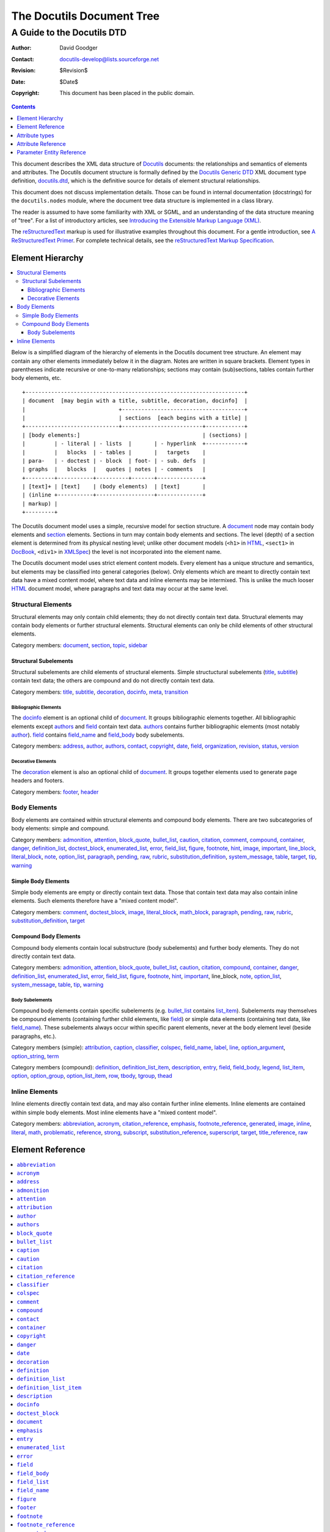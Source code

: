 ============================
 The Docutils Document Tree
============================

A Guide to the Docutils DTD
***************************

:Author: David Goodger
:Contact: docutils-develop@lists.sourceforge.net
:Revision: $Revision$
:Date: $Date$
:Copyright: This document has been placed in the public domain.


.. contents:: :depth: 1


This document describes the XML data structure of Docutils_ documents:
the relationships and semantics of elements and attributes.  The
Docutils document structure is formally defined by the `Docutils
Generic DTD`_ XML document type definition, docutils.dtd_, which is
the definitive source for details of element structural relationships.

This document does not discuss implementation details.  Those can be
found in internal documentation (docstrings) for the
``docutils.nodes`` module, where the document tree data structure is
implemented in a class library.

The reader is assumed to have some familiarity with XML or SGML, and
an understanding of the data structure meaning of "tree".  For a list
of introductory articles, see `Introducing the Extensible Markup
Language (XML)`_.

The reStructuredText_ markup is used for illustrative examples
throughout this document.  For a gentle introduction, see `A
ReStructuredText Primer`_.  For complete technical details, see the
`reStructuredText Markup Specification`_.

.. _Docutils: http://docutils.sourceforge.net/
.. _Docutils Generic DTD:
.. _Docutils DTD:
.. _docutils.dtd: docutils.dtd
.. _Introducing the Extensible Markup Language (XML):
   http://xml.coverpages.org/xmlIntro.html
.. _reStructuredText: http://docutils.sourceforge.net/rst.html
.. _A ReStructuredText Primer: ../user/rst/quickstart.html
.. _reStructuredText Markup Specification: rst/restructuredtext.html


-------------------
 Element Hierarchy
-------------------

.. contents:: :local:

Below is a simplified diagram of the hierarchy of elements in the
Docutils document tree structure.  An element may contain any other
elements immediately below it in the diagram.  Notes are written in
square brackets.  Element types in parentheses indicate recursive or
one-to-many relationships; sections may contain (sub)sections, tables
contain further body elements, etc. ::

  +--------------------------------------------------------------------+
  | document  [may begin with a title, subtitle, decoration, docinfo]  |
  |                             +--------------------------------------+
  |                             | sections  [each begins with a title] |
  +-----------------------------+-------------------------+------------+
  | [body elements:]                                      | (sections) |
  |         | - literal | - lists  |       | - hyperlink  +------------+
  |         |   blocks  | - tables |       |   targets    |
  | para-   | - doctest | - block  | foot- | - sub. defs  |
  | graphs  |   blocks  |   quotes | notes | - comments   |
  +---------+-----------+----------+-------+--------------+
  | [text]+ | [text]    | (body elements)  | [text]       |
  | (inline +-----------+------------------+--------------+
  | markup) |
  +---------+

The Docutils document model uses a simple, recursive model for section
structure.  A document_ node may contain body elements and section_
elements.  Sections in turn may contain body elements and sections.
The level (depth) of a section element is determined from its physical
nesting level; unlike other document models (``<h1>`` in HTML_,
``<sect1>`` in DocBook_, ``<div1>`` in XMLSpec_) the level is not
incorporated into the element name.

The Docutils document model uses strict element content models.  Every
element has a unique structure and semantics, but elements may be
classified into general categories (below).  Only elements which are
meant to directly contain text data have a mixed content model, where
text data and inline elements may be intermixed.  This is unlike the
much looser HTML_ document model, where paragraphs and text data may
occur at the same level.

.. _HTML: https://www.w3.org/TR/html52/
.. _DocBook: https://tdg.docbook.org/tdg/5.1/
.. _XMLSpec: http://www.w3.org/XML/1998/06/xmlspec-report.htm


Structural Elements
===================

Structural elements may only contain child elements; they do not
directly contain text data.  Structural elements may contain body
elements or further structural elements.  Structural elements can only
be child elements of other structural elements.

Category members: document_, section_, topic_, sidebar_


Structural Subelements
----------------------

Structural subelements are child elements of structural elements.
Simple structuctural subelements (title_, subtitle_) contain text
data; the others are compound and do not directly contain text data.

Category members: title_, subtitle_, decoration_, docinfo_, meta_,
transition_


Bibliographic Elements
``````````````````````

The docinfo_ element is an optional child of document_.  It groups
bibliographic elements together.  All bibliographic elements except
authors_ and field_ contain text data.  authors_ contains further
bibliographic elements (most notably author_).  field_ contains
field_name_ and field_body_ body subelements.

Category members: address_, author_, authors_, contact_, copyright_,
date_, field_, organization_, revision_, status_, version_


Decorative Elements
```````````````````

The decoration_ element is also an optional child of document_.  It
groups together elements used to generate page headers and footers.

Category members: footer_, header_


Body Elements
=============

Body elements are contained within structural elements and compound
body elements.  There are two subcategories of body elements: simple
and compound.

Category members: admonition_, attention_, block_quote_, bullet_list_,
caution_, citation_, comment_, compound_, container_, danger_,
definition_list_, doctest_block_, enumerated_list_, error_,
field_list_, figure_, footnote_, hint_, image_, important_,
line_block_, literal_block_, note_, option_list_, paragraph_,
pending_, raw_, rubric_, substitution_definition_, system_message_,
table_, target_, tip_, warning_


Simple Body Elements
--------------------

Simple body elements are empty or directly contain text data.  Those
that contain text data may also contain inline elements.  Such
elements therefore have a "mixed content model".

Category members: comment_, doctest_block_, image_, literal_block_,
math_block_, paragraph_, pending_, raw_, rubric_, substitution_definition_,
target_


Compound Body Elements
----------------------

Compound body elements contain local substructure (body subelements)
and further body elements.  They do not directly contain text data.

Category members: admonition_, attention_, block_quote_, bullet_list_,
caution_, citation_, compound_, container_, danger_, definition_list_,
enumerated_list_, error_, field_list_, figure_, footnote_, hint_,
important_, line_block, note_, option_list_, system_message_, table_,
tip_, warning_


Body Subelements
````````````````

Compound body elements contain specific subelements (e.g. bullet_list_
contains list_item_).  Subelements may themselves be compound elements
(containing further child elements, like field_) or simple data
elements (containing text data, like field_name_).  These subelements
always occur within specific parent elements, never at the body
element level (beside paragraphs, etc.).

Category members (simple): attribution_, caption_, classifier_,
colspec_, field_name_, label_, line_, option_argument_,
option_string_, term_

Category members (compound): definition_, definition_list_item_,
description_, entry_, field_, field_body_, legend_, list_item_,
option_, option_group_, option_list_item_, row_, tbody_, tgroup_,
thead_


Inline Elements
===============

Inline elements directly contain text data, and may also contain
further inline elements.  Inline elements are contained within simple
body elements.  Most inline elements have a "mixed content model".

Category members: abbreviation_, acronym_, citation_reference_,
emphasis_, footnote_reference_, generated_, image_, inline_, literal_,
math_, problematic_, reference_, strong_, subscript_,
substitution_reference_, superscript_, target_, title_reference_, raw_


-------------------
 Element Reference
-------------------

.. contents:: :local:
              :depth: 1

Each element in the DTD (document type definition) is described in its
own section below.  Each section contains an introduction plus the
following subsections:

* Details (of element relationships and semantics):

  - Category: One or more references to the element categories in
    `Element Hierarchy`_ above.  Some elements belong to more than one
    category.

  - Analogues: Describes analogous elements in well-known document
    models such as HTML_ or DocBook_.  Lists similarities and
    differences.

  - Processing: Lists formatting or rendering recommendations for the
    element.

  - Parents: A list of elements which may contain the element.

  - Children: A list of elements which may occur within the element
    followed by the formal XML content model from the `Docutils DTD`_.

  - Attributes: Describes (or refers to descriptions of) the possible
    values and semantics of each attribute.

  - Parameter Entities: Lists the parameter entities which directly or
    indirectly include the element.

* Examples: reStructuredText_ examples are shown along with
  fragments of the document trees resulting from parsing.
  _`Pseudo-XML` is used for the results of parsing and processing.
  Pseudo-XML is a representation of XML where nesting is indicated by
  indentation and end-tags are not shown.  Some of the precision of
  real XML is given up in exchange for easier readability.  For
  example, the following are equivalent:

  - Real XML::

        <document>
        <section ids="a-title" names="a title">
        <title>A Title</title>
        <paragraph>A paragraph.</paragraph>
        </section>
        </document>

  - Pseudo-XML::

        <document>
            <section ids="a-title" names="a title">
                <title>
                    A Title
                <paragraph>
                    A paragraph.

--------------------

Many of the element reference sections below are marked "_`to be
completed`".  Please help complete this document by contributing to
its writing.


``abbreviation``
================

The ``abbreviation`` element is an inline element used to represent an
abbreviation being used in the document. An example of an abbreviation is 'St'
being used instead of 'Street'.


Details
-------

:Category:
    `Inline Elements`_

:Analogues:
    ``abbreviation`` is analogous to the HTML "abbr" element.

:Parents:
     All elements employing the `%inline.elements;`_ parameter entity in their
     content models may contain ``abbreviation``.

:Children:
    ``abbreviation`` elements may contain text data plus `inline elements`_.

    .. parsed-literal::

        `%text.model;`_

:Attributes:
    The ``abbreviation`` element contains only the `common attributes`_.


Examples
--------

The ``abbreviation`` element is not exposed in default restructured text. It
can only be accessed through custom roles.

Pseudo-XML_ example from a custom `:abbr:` role::

    <paragraph>
        <abbreviation explanation="Street">
            St
        is a common abbreviation for "street".


``acronym``
===========

`To be completed`_.


``address``
===========

The ``address`` element holds the surface mailing address information
for the author (individual or group) of the document, or a third-party
contact address.  Its structure is identical to that of the
literal_block_ element: whitespace is significant, especially
newlines.


Details
-------

:Category:
    `Bibliographic Elements`_

:Analogues:
    ``address`` is analogous to the DocBook "address" element.

:Processing:
    As with the literal_block_ element, newlines and other whitespace
    is significant and must be preserved.  However, a monospaced
    typeface need not be used.

    See also docinfo_.

:Parents:
    The following elements may contain ``address``: docinfo_, authors_

:Children:
    ``address`` elements contain text data plus `inline elements`_.

     .. parsed-literal::

         `%text.model;`_

:Attributes:
    The ``address`` element contains the `common attributes`_ plus
    `xml:space`_.

:Parameter Entities:
    The `%bibliographic.elements;`_ parameter entity directly includes
    ``address``.


Examples
--------

reStructuredText_ source::

    Document Title
    ==============

    :Address: 123 Example Ave.
              Example, EX

Complete pseudo-XML_ result after parsing and applying transforms::

    <document ids="document-title" names="document title">
        <title>
            Document Title
        <docinfo>
            <address>
                123 Example Ave.
                Example, EX

See docinfo_ for a more complete example, including processing
context.


``admonition``
==============

This element is a generic, titled admonition.  Also see the specific
admonition elements Docutils offers (in alphabetical order): caution_,
danger_, error_, hint_, important_, note_, tip_, warning_.


Details
-------

:Category:
    `Compound Body Elements`_

:Analogues:
    ``admonition`` has no direct analogues in common DTDs.  It can be
    emulated with primitives and type effects.

:Processing:
    Rendered distinctly (inset and/or in a box, etc.).

:Parents:
    All elements employing the `%body.elements;`_ or
    `%structure.model;`_ parameter entities in their content models
    may contain ``admonition``.

:Children:
    ``admonition`` elements begin with a title_ and may contain one or
    more `body elements`_. ::

        (title_, (`%body.elements;`_)+)

:Attributes:
    The ``admonition`` element contains only the `common attributes`_.

:Parameter Entities:
    The `%body.elements;`_ parameter entity directly includes
    ``admonition``.  The `%structure.model;`_ parameter entity
    indirectly includes ``admonition``.


Examples
--------

reStructuredText source::

    .. admonition:: And, by the way...

       You can make up your own admonition too.

Pseudo-XML_ fragment from simple parsing::

    <admonition class="admonition-and-by-the-way">
        <title>
            And, by the way...
        <paragraph>
            You can make up your own admonition too.


``attention``
=============

The ``attention`` element is an admonition, a distinctive and
self-contained notice.  Also see the other admonition elements
Docutils offers (in alphabetical order): caution_, danger_, error_,
hint_, important_, note_, tip_, warning_, and the generic admonition_.


Details
-------

:Category:
    `Compound Body Elements`_

:Analogues:
    ``attention`` has no direct analogues in common DTDs.  It can be
    emulated with primitives and type effects.

:Processing:
    Rendered distinctly (inset and/or in a box, etc.), with the
    generated title "Attention!" (or similar).


:Parents:
    All elements employing the `%body.elements;`_ or
    `%structure.model;`_ parameter entities in their content models
    may contain ``attention``.

:Children:
    ``attention`` elements contain one or more `body elements`_.

     .. parsed-literal::

         (`%body.elements;`_)+

:Attributes:
    The ``attention`` element contains only the `common attributes`_.

:Parameter Entities:
    The `%body.elements;`_ parameter entity directly includes
    ``attention``.  The `%structure.model;`_ parameter entity
    indirectly includes ``attention``.


Examples
--------

reStructuredText source::

    .. Attention:: All your base are belong to us.

Pseudo-XML_ fragment from simple parsing::

    <attention>
        <paragraph>
            All your base are belong to us.


``attribution``
===============

`To be completed`_.


``author``
==========

The ``author`` element holds the name of the author of the document.


Details
-------

:Category:
    `Bibliographic Elements`_

:Analogues:
    ``author`` is analogous to the DocBook "author" element.

:Processing:
    See docinfo_.

:Parents:
    The following elements may contain ``author``: docinfo_, authors_

:Children:
    ``author`` elements may contain text data plus `inline elements`_.

     .. parsed-literal::

         `%text.model;`_

:Attributes:
    The ``author`` element contains only the `common attributes`_.

:Parameter Entities:
    The `%bibliographic.elements;`_ parameter entity directly includes
    ``author``.


Examples
--------

reStructuredText_ source::

    Document Title
    ==============

    :Author: J. Random Hacker

Complete pseudo-XML_ result after parsing and applying transforms::

    <document ids="document-title" names="document title">
        <title>
            Document Title
        <docinfo>
            <author>
                J. Random Hacker

See docinfo_ for a more complete example, including processing
context.


``authors``
===========

The ``authors`` element is a container for author information for
documents with multiple authors.


Details
-------

:Category:
    `Bibliographic Elements`_

:Analogues:
    ``authors`` is analogous to the DocBook "authors" element.

:Processing:
    See docinfo_.

:Parents:
    Only the docinfo_ element contains ``authors``.

:Children:
    ``authors`` elements may contain the following elements: author_,
    organization_, address_, contact_::

        ((author, organization?, address?, contact?)+)

:Attributes:
    The ``authors`` element contains only the `common attributes`_.

:Parameter Entities:
    The `%bibliographic.elements;`_ parameter entity directly includes
    ``authors``.


Examples
--------

reStructuredText_ source::

    Document Title
    ==============

    :Authors: J. Random Hacker; Jane Doe

Complete pseudo-XML_ result after parsing and applying transforms::

    <document ids="document-title" names="document title">
        <title>
            Document Title
        <docinfo>
            <authors>
                <author>
                    J. Random Hacker
                <author>
                    Jane Doe

In reStructuredText, multiple author's names are separated with
semicolons (";") or commas (","); semicolons take precedence.  There
is currently no way to represent the author's organization, address,
or contact in a reStructuredText "Authors" field.

See docinfo_ for a more complete example, including processing
context.


``block_quote``
===============

The ``block_quote`` element is used for quotations set off from the
main text (standalone).


Details
-------

:Category:
    `Compound Body Elements`_

:Analogues:
    ``block_quote`` is analogous to the "blockquote" element in both
    HTML and DocBook.

:Processing:
    ``block_quote`` elements serve to set their contents off from the
    main text, typically with indentation and/or other decoration.

:Parents:
    All elements employing the `%body.elements;`_ or
    `%structure.model;`_ parameter entities in their content models
    may contain ``block_quote``.

:Children:
    ``block_quote`` elements contain `body elements`_ followed by an
    optional attribution_ element.

     .. parsed-literal::

         ((`%body.elements;`_)+, attribution?)

:Attributes:
    The ``block_quote`` element contains only the `common attributes`_.

:Parameter Entities:
    The `%body.elements;`_ parameter entity directly includes
    ``block_quote``.  The `%structure.model;`_ parameter entity
    indirectly includes ``block_quote``.


Examples
--------

reStructuredText source::

    As a great paleontologist once said,

        This theory, that is mine, is mine.

        -- Anne Elk (Miss)

Pseudo-XML_ fragment from simple parsing::

    <paragraph>
        As a great paleontologist once said,
    <block_quote>
        <paragraph>
            This theory, that is mine, is mine.
        <attribution>
            Anne Elk (Miss)


``bullet_list``
===============

The ``bullet_list`` element contains list_item_ elements which are
uniformly marked with bullets.  Bullets are typically simple dingbats
(symbols) such as circles and squares.


Details
-------

:Category:
    `Compound Body Elements`_

:Analogues:
    ``bullet_list`` is analogous to the HTML "ul" element and to the
    DocBook "itemizedlist" element.  HTML's "ul" is short for
    "unordered list", which we consider to be a misnomer.  "Unordered"
    implies that the list items may be randomly rearranged without
    affecting the meaning of the list.  Bullet lists *are* often
    ordered; the ordering is simply left implicit.

:Processing:
    Each list item should begin a new vertical block, prefaced by a
    bullet/dingbat.

:Parents:
    All elements employing the `%body.elements;`_ or
    `%structure.model;`_ parameter entities in their content models
    may contain ``bullet_list``.

:Children:
    ``bullet_list`` elements contain one or more list_item_ elements::

        (list_item_+)

:Attributes:
    The ``bullet_list`` element contains the `common attributes`_
    plus bullet_.

    ``bullet`` is used to record the style of bullet from the input
    data.  In documents processed from reStructuredText_, it contains
    one of "-", "+", or "*".  It may be ignored in processing.

:Parameter Entities:
    The `%body.elements;`_ parameter entity directly includes
    ``bullet_list``.  The `%structure.model;`_ parameter entity
    indirectly includes ``bullet_list``.


Examples
--------

reStructuredText_ source::

    - Item 1, paragraph 1.

      Item 1, paragraph 2.

    - Item 2.

Pseudo-XML_ fragment from simple parsing::

    <bullet_list bullet="-">
        <list_item>
            <paragraph>
                Item 1, paragraph 1.
            <paragraph>
                Item 1, paragraph 2.
        <list_item>
            <paragraph>
                Item 2.

See list_item_ for another example.


``caption``
===========

`To be completed`_.


``caution``
===========

The ``caution`` element is an admonition, a distinctive and
self-contained notice.  Also see the other admonition elements
Docutils offers (in alphabetical order): attention_, danger_, error_,
hint_, important_, note_, tip_, warning_, and the generic admonition_.


Details
-------

:Category:
    `Compound Body Elements`_

:Analogues:
    ``caution`` is analogous to the `DocBook "caution"`_ element.

:Processing:
    Rendered distinctly (inset and/or in a box, etc.), with the
    generated title "Caution" (or similar).

.. _DocBook "caution": https://tdg.docbook.org/tdg/5.1/caution.html

:Parents:
    All elements employing the `%body.elements;`_ or
    `%structure.model;`_ parameter entities in their content models
    may contain ``caution``.

:Children:
    ``caution`` elements contain one or more `body elements`_.

     .. parsed-literal::

        (`%body.elements;`_)+

:Attributes:
    The ``caution`` element contains only the `common attributes`_.

:Parameter Entities:
    The `%body.elements;`_ parameter entity directly includes
    ``caution``.  The `%structure.model;`_ parameter entity
    indirectly includes ``caution``.


Examples
--------

reStructuredText source::

    .. Caution:: Don't take any wooden nickels.

Pseudo-XML_ fragment from simple parsing::

    <caution>
        <paragraph>
            Don't take any wooden nickels.


``citation``
============

`To be completed`_.


``citation_reference``
======================

`To be completed`_.


``classifier``
==============

The ``classifier`` element contains the classification or type of the
term_ being defined in a definition_list_.  For example, it can be
used to indicate the type of a variable.


Details
-------

:Category:
    `Body Subelements`_ (simple)

:Analogues:
    ``classifier`` has no direct analogues in common DTDs.  It can be
    emulated with primitives or type effects.

:Processing:
    See definition_list_item_.

:Parents:
    Only the definition_list_item_ element contains ``classifier``.

:Children:
    ``classifier`` elements may contain text data plus `inline elements`_.

     .. parsed-literal::

         `%text.model;`_

:Attributes:
    The ``classifier`` element contains only the `common attributes`_.


Examples
--------

Here is a hypothetical data dictionary.  reStructuredText_ source::

    name : string
        Customer name.
    i : int
        Temporary index variable.

Pseudo-XML_ fragment from simple parsing::

    <definition_list>
        <definition_list_item>
            <term>
                name
            <classifier>
                string
            <definition>
                <paragraph>
                    Customer name.
        <definition_list_item>
            <term>
                i
            <classifier>
                int
            <definition>
                <paragraph>
                    Temporary index variable.


``colspec``
===========

Specifications for a column in a table_.


Details
-------

:Category:
    `Body Subelements`_ (simple)

:Analogues:
    ``colspec`` is based on the [exchange-table-model]_ and
    analogous to the DocBook "colspec" element.

:Processing:
    The ``colspec`` element contains layout information for the parent
    table_.

:Parents:
    Only the tgroup_ element contains ``colspec``.

:Children:
    ``colspec`` is an empty element and has no children.

:Attributes:
    The ``colspec`` element contains the optional "colnum", "colname",
    "colwidth", "colsep", "rowsep", "align", "char", and "charoff"
    attributes defined in the exchange-table-model_ plus the
    `common attributes`_ and `stub`_.

    Docutils uses only colwidth_ and stub_.

    .. attention::

       In contrast to the definition in the exchange-table-model_,
       unitless values of the "colwidth" are interpreted as proportional
       values, not fixed values with unit "pt".

       .. The reference implementation `html4css2` converts column
          widths values to percentages.

       Future versions of Docutils may use the standard form
       ``number*``, e.g., “5*” for 5 times the proportion.

Examples
--------

See table_.


``comment``
===========

`To be completed`_.


``compound``
============

`To be completed`_.


``contact``
===========

The ``contact`` element holds contact information for the author
(individual or group) of the document, or a third-party contact.  It
is typically used for an email or web address.


Details
-------

:Category:
    `Bibliographic Elements`_

:Analogues:
    ``contact`` is analogous to the DocBook "email" element.  The HTML
    "address" element serves a similar purpose.

:Processing:
    See docinfo_.

:Parents:
    The following elements may contain ``contact``: docinfo_, authors_

:Children:
    ``contact`` elements may contain text data plus `inline
    elements`_.

     .. parsed-literal::

         `%text.model;`_

:Attributes:
    The ``contact`` element contains only the `common attributes`_.

:Parameter Entities:
    The `%bibliographic.elements;`_ parameter entity directly includes
    ``contact``.


Examples
--------

reStructuredText_ source::

    Document Title
    ==============

    :Contact: jrh@example.com

Complete pseudo-XML_ result after parsing and applying transforms::

    <document ids="document-title" names="document title">
        <title>
            Document Title
        <docinfo>
            <contact>
                <reference refuri="mailto:jrh@example.com">
                    jrh@example.com

See docinfo_ for a more complete example, including processing
context.


``container``
=============

`To be completed`_.


``copyright``
=============

The ``copyright`` element contains the document's copyright statement.


Details
-------

:Category:
    `Bibliographic Elements`_

:Analogues:
    ``copyright`` is analogous to the DocBook "copyright" element.

:Processing:
    See docinfo_.

:Parents:
    Only the docinfo_ element contains ``copyright``.

:Children:
    ``copyright`` elements may contain text data plus `inline
    elements`_.

     .. parsed-literal::

         `%text.model;`_

:Attributes:
    The ``copyright`` element contains only the `common attributes`_.

:Parameter Entities:
    The `%bibliographic.elements;`_ parameter entity directly includes
    ``copyright``.


Examples
--------

reStructuredText_ source::

    Document Title
    ==============

    :Copyright: This document has been placed in the public domain.

Complete pseudo-XML_ result after parsing and applying transforms::

    <document ids="document-title" names="document title">
        <title>
            Document Title
        <docinfo>
            <copyright>
                This document has been placed in the public domain.

See docinfo_ for a more complete example, including processing
context.


``danger``
==========

The ``danger`` element is an admonition, a distinctive and
self-contained notice.  Also see the other admonition elements
Docutils offers (in alphabetical order): attention_, caution_, error_,
hint_, important_, note_, tip_, warning_, and the generic admonition_.


Details
-------

:Category:
    `Compound Body Elements`_

:Analogues:
    ``danger`` has no direct analogues in common DTDs.  It can be
    emulated with primitives and type effects.

:Processing:
    Rendered distinctly (inset and/or in a box, etc.), with the
    generated title "!DANGER!" (or similar).

:Parents:
    All elements employing the `%body.elements;`_ or
    `%structure.model;`_ parameter entities in their content models
    may contain ``danger``.

:Children:
    ``danger`` elements contain one or more `body elements`_.

     .. parsed-literal::

        (`%body.elements;`_)+

:Attributes:
    The ``danger`` element contains only the `common attributes`_.

:Parameter Entities:
    The `%body.elements;`_ parameter entity directly includes
    ``danger``.  The `%structure.model;`_ parameter entity
    indirectly includes ``danger``.


Examples
--------

reStructuredText source::

    .. DANGER:: Mad scientist at work!

Pseudo-XML_ fragment from simple parsing::

    <danger>
        <paragraph>
            Mad scientist at work!


``date``
========

The ``date`` element contains the date of publication, release, or
last modification of the document.


Details
-------

:Category:
    `Bibliographic Elements`_

:Analogues:
    ``date`` is analogous to the DocBook "date" element.

:Processing:
    Often used with the RCS/CVS keyword "Date".  See docinfo_.

:Parents:
    Only the docinfo_ element contains ``date``.

:Children:
    ``date`` elements may contain text data plus `inline elements`_.

     .. parsed-literal::

         `%text.model;`_

:Attributes:
    The ``date`` element contains only the `common attributes`_.

:Parameter Entities:
    The `%bibliographic.elements;`_ parameter entity directly includes
    ``date``.


Examples
--------

reStructuredText_ source::

    Document Title
    ==============

    :Date: 2002-08-20

Complete pseudo-XML_ result after parsing and applying transforms::

    <document ids="document-title" names="document title">
        <title>
            Document Title
        <docinfo>
            <date>
                2002-08-20

See docinfo_ for a more complete example, including processing
context.


``decoration``
==============

The ``decoration`` element is a container for header_ and footer_
elements and potential future extensions.  These elements are used for
notes, time/datestamp, processing information, etc.


Details
-------

:Category:
    `Structural Subelements`_

:Analogues:
    There are no direct analogies to ``decoration`` in HTML or in
    DocBook.  Equivalents are typically constructed from primitives
    and/or generated by the processing system.

:Processing:
    See the individual `decorative elements`_.

:Parents:
    Only the document_ element contains ``decoration``.

:Children:
    ``decoration`` elements may contain `decorative elements`_.

     .. parsed-literal::

         (header_?, footer_?)

Although the content model doesn't specifically require contents, no
empty ``decoration`` elements are ever created.

:Attributes:
    The ``decoration`` element contains only the `common attributes`_.


Examples
--------

reStructuredText_ source::

    A paragraph.

Complete pseudo-XML_ result after parsing and applying transforms,
assuming that the datestamp command-line option or configuration
setting has been supplied::

    <document>
        <decoration>
            <footer>
                <paragraph>
                    Generated on: 2002-08-20.
        <paragraph>
            A paragraph.


``definition``
==============

The ``definition`` element is a container for the body elements used
to define a term_ in a definition_list_.


Details
-------

:Category:
    `Body Subelements`_ (compound)

:Analogues:
    ``definition`` is analogous to the HTML "dd" element and to the
    DocBook "listitem" element (inside a "variablelistentry" element).

:Processing:
    See definition_list_item_.

:Parents:
    Only definition_list_item_ elements contain ``definition``.

:Children:
    ``definition`` elements contain `body elements`_.

     .. parsed-literal::

         (`%body.elements;`_)+

:Attributes:
    The ``definition`` element contains only the `common attributes`_.


Examples
--------

See the examples for the definition_list_, definition_list_item_, and
classifier_ elements.


``definition_list``
===================

The ``definition_list`` element contains a list of terms and their
definitions.  It can be used for glossaries or dictionaries, to
describe or classify things, for dialogues, or to itemize subtopics
(such as in this reference).


Details
-------

:Category:
    `Compound Body Elements`_

:Parents:
    All elements employing the `%body.elements;`_ or
    `%structure.model;`_ parameter entities in their content models
    may contain ``definition_list``.

:Children:
    ``definition_list`` elements contain one or more
    definition_list_item_ elements.

:Analogues:
    ``definition_list`` is analogous to the HTML "dl" element and to
    the DocBook "variablelist" element.

:Processing:
    See definition_list_item_.

:Attributes:
    The ``definition_list`` element contains only the `common
    attributes`_.

:Parameter Entities:
    The `%body.elements;`_ parameter entity directly includes
    ``definition_list``.  The `%structure.model;`_ parameter entity
    indirectly includes ``definition_list``.


Examples
--------

reStructuredText_ source::

    Term
      Definition.

    Term : classifier
        The ' : ' indicates a classifier in
        definition list item terms only.

Pseudo-XML_ fragment from simple parsing::

    <definition_list>
        <definition_list_item>
            <term>
                Term
            <definition>
                <paragraph>
                    Definition.
        <definition_list_item>
            <term>
                Term
            <classifier>
                classifier
            <definition>
                <paragraph>
                    The ' : ' indicates a classifier in
                    definition list item terms only.

See definition_list_item_ and classifier_ for further examples.


``definition_list_item``
========================

The ``definition_list_item`` element contains a single
term_/definition_ pair (with optional classifier_).


Details
-------

:Category:
    `Body Subelements`_ (compound)

:Analogues:
    ``definition_list_item`` is analogous to the DocBook
    "variablelistentry" element.

:Processing:
    The optional classifier_ can be rendered differently from the
    term_.  They should be separated visually, typically by spaces
    plus a colon or dash.

:Parents:
    Only the definition_list_ element contains
    ``definition_list_item``.

:Children:
    ``definition_list_item`` elements each contain a single term_,
    an optional classifier_, and a definition_::

        (term, classifier?, definition)

:Attributes:
    The ``definition_list_item`` element contains only the `common
    attributes`_.


Examples
--------

reStructuredText_ source::

    Tyrannosaurus Rex : carnivore
        Big and scary; the "Tyrant King".

    Brontosaurus : herbivore
        All brontosauruses are thin at one end,
        much much thicker in the middle
        and then thin again at the far end.

        -- Anne Elk (Miss)

Pseudo-XML_ fragment from simple parsing::

    <definition_list>
        <definition_list_item>
            <term>
                Tyrannosaurus Rex
            <classifier>
                carnivore
            <definition>
                <paragraph>
                    Big and scary; the "Tyrant King".
        <definition_list_item>
            <term>
                Brontosaurus
            <classifier>
                herbivore
            <definition>
                <paragraph>
                    All brontosauruses are thin at one end,
                    much much thicker in the middle
                    and then thin again at the far end.
                <paragraph>
                    -- Anne Elk (Miss)

See definition_list_ and classifier_ for further examples.


``description``
===============

The ``description`` element contains body elements, describing the
purpose or effect of a command-line option or group of options.


Details
-------

:Category:
    `Body Subelements`_

:Analogues:
    ``description`` has no direct analogues in common DTDs.

:Processing:
    See option_list_.

:Parents:
    Only the option_list_item_ element contains ``description``.

:Children:
    ``description`` elements may contain `body elements`_.

    .. parsed-literal::

       (`%body.elements;`_)+

:Attributes:
    The ``description`` element contains only the `common attributes`_.


Examples
--------

See the examples for the option_list_ element.


``docinfo``
===========

The ``docinfo`` element is a container for displayed document bibliographic
data, or meta-data (data about the document).  It corresponds to the
front matter of a book, such as the title page and copyright page.

See also the meta_ element (for "hidden" meta-data).

Details
-------

:Category:
    `Structural Subelements`_

:Analogues:
    ``docinfo`` is analogous to DocBook "info" elements ("bookinfo"
    etc.).  There are no directly analogous HTML elements; the "meta"
    element carries some of the same information, albeit invisibly.

:Processing:
    The ``docinfo`` element may be rendered as a two-column table or
    in other styles.  It may even be invisible or omitted from the
    processed output.  Meta-data may be extracted from ``docinfo``
    children; for example, HTML ``<meta>`` tags may be constructed.

    When Docutils_ transforms a reStructuredText_ field_list_ into a
    ``docinfo`` element (see the examples below), RCS/CVS keywords are
    normally stripped from simple (one paragraph) field bodies.  For
    complete details, please see `RCS Keywords`_ in the
    `reStructuredText Markup Specification`_.

    .. _RCS Keywords: rst/restructuredtext.html#rcs-keywords

:Parents:
    Only the document_ element contains ``docinfo``.

:Children:
    ``docinfo`` elements contain `bibliographic elements`_.

    .. parsed-literal::

        (`%bibliographic.elements;`_)+

:Attributes:
    The ``docinfo`` element contains only the `common attributes`_.


Examples
--------

Docinfo is represented in reStructuredText_ by a field_list_ in a
bibliographic context: the first non-comment element of a document_,
after any document title_/subtitle_.  The field list is transformed
into a ``docinfo`` element and its children by a transform.  Source::

    Docinfo Example
    ===============

    :Author: J. Random Hacker
    :Contact: jrh@example.com
    :Date: 2002-08-18
    :Status: Work In Progress
    :Version: 1
    :Filename: $RCSfile$
    :Copyright: This document has been placed in the public domain.

Complete pseudo-XML_ result after parsing and applying transforms::

    <document ids="docinfo-example" names="docinfo example">
        <title>
            Docinfo Example
        <docinfo>
            <author>
                J. Random Hacker
            <contact>
                <reference refuri="mailto:jrh@example.com">
                    jrh@example.com
            <date>
                2002-08-18
            <status>
                Work In Progress
            <version>
                1
            <field>
                <field_name>
                    Filename
                <field_body>
                    <paragraph>
                        doctree.rst
            <copyright>
                This document has been placed in the public domain.

Note that "Filename" is a non-standard ``docinfo`` field, so becomes a
generic ``field`` element.  Also note that the "RCSfile" keyword
syntax has been stripped from the "Filename" data.

See field_list_ for an example in a non-bibliographic context.  Also
see the individual examples for the various `bibliographic elements`_.


``doctest_block``
=================

The ``doctest_block`` element is a Python-specific variant of
literal_block_.  It is a block of text where line breaks and
whitespace are significant and must be preserved.  ``doctest_block``
elements are used for interactive Python interpreter sessions, which
are distinguished by their input prompt: ``>>>``.  They are meant to
illustrate usage by example, and provide an elegant and powerful
testing environment via the `doctest module`_ in the Python standard
library.

.. _doctest module:
   http://www.python.org/doc/current/lib/module-doctest.html


Details
-------

:Category:
    `Simple Body Elements`_

:Analogues:
    ``doctest_block`` is analogous to the HTML "pre" element and to
    the DocBook "programlisting" and "screen" elements.

:Processing:
    As with literal_block_, ``doctest_block`` elements are typically
    rendered in a monospaced typeface.  It is crucial that all
    whitespace and line breaks are preserved in the rendered form.

:Parents:
    All elements employing the `%body.elements;`_ or
    `%structure.model;`_ parameter entities in their content models
    may contain ``doctest_block``.

:Children:
    ``doctest_block`` elements may contain text data plus `inline
    elements`_.

    .. parsed-literal::

       `%text.model;`_

:Attributes:
    The ``doctest_block`` element contains the `common attributes`_
    plus `xml:space`_.

:Parameter Entities:
    The `%body.elements;`_ parameter entity directly includes
    ``doctest_block``.  The `%structure.model;`_ parameter entity
    indirectly includes ``doctest_block``.


Examples
--------

reStructuredText source::

    This is an ordinary paragraph.

    >>> print 'this is a Doctest block'
    this is a Doctest block

Pseudo-XML_ fragment from simple parsing::

    <paragraph>
        This is an ordinary paragraph.
    <doctest_block xml:space="preserve">
        >>> print 'this is a Doctest block'
        this is a Doctest block


``document``
============

The ``document`` element is the root (topmost) element of the Docutils
document tree.  ``document`` is the direct or indirect ancestor of
every other element in the tree.  It encloses the entire document
tree.  It is the starting point for a document.


Details
-------

:Category:
    `Structural Elements`_

:Analogues:
    ``document`` is analogous to the HTML "html" element and to
    several DocBook elements such as "book".

:Parents:
    The ``document`` element has no parents.

:Children:
    ``document`` elements may contain `structural subelements`_,
    `structural elements`_, and `body elements`_.

    .. parsed-literal::

        ( (title_, subtitle_?)?,
          decoration_?,
          (docinfo_, transition_?)?,
          `%structure.model;`_ )

Depending on the source of the data and the stage of processing, the
"document" may not initially contain a "title".  A document title is
not directly representable in reStructuredText_.  Instead, a lone
top-level section may have its title promoted to become the document
title_, and similarly for a lone second-level (sub)section's title to
become the document subtitle_.

The contents of "decoration_" may be specified in a document,
constructed programmatically, or both.  The "docinfo_" may be
transformed from an initial field_list_.

See the `%structure.model;`_ parameter entity for details of the body
of a ``document``.

:Attributes:
    The ``document`` element contains the `common attributes`_ (ids_,
    names_, dupnames_, source_, and classes_), plus an optional
    `title attribute`_ which stores the document title metadata.

Examples
--------

reStructuredText_ source::

    A Title
    =======

    A paragraph.

Complete pseudo-XML_ result from simple parsing::

    <document>
        <section ids="a-title" names="a title">
            <title>
                A Title
            <paragraph>
                A paragraph.

After applying transforms, the section title is promoted to become the
document title::

    <document ids="a-title" names="a title">
        <title>
            A Title
        <paragraph>
            A paragraph.


``emphasis``
============

`To be completed`_.


``entry``
=========

`To be completed`_.


``enumerated_list``
===================

The ``enumerated_list`` element contains list_item_ elements which are
uniformly marked with enumerator labels.


Details
-------

:Category:
    `Compound Body Elements`_

:Analogues:
    ``enumerated_list`` is analogous to the HTML "ol" element and to
    the DocBook "orderedlist" element.

:Processing:
    Each list item should begin a new vertical block, prefaced by a
    enumeration marker (such as "1.").

:Parents:
    All elements employing the `%body.elements;`_ or
    `%structure.model;`_ parameter entities in their content models
    may contain ``enumerated_list``.

:Children:
    ``enumerated_list`` elements contain one or more list_item_
    elements::

        (list_item+)

:Attributes:
    The ``enumerated_list`` element contains the `common attributes`_
    plus enumtype_,
    prefix_, suffix_, and start_.

    ``enumtype`` is used to record the intended enumeration sequence,
    one of "arabic" (1, 2, 3, ...), "loweralpha" (a, b, c, ..., z),
    "upperalpha" (A, B, C, ..., Z), "lowerroman" (i, ii, iii, iv, ...,
    mmmmcmxcix [4999]), or "upperroman" (I, II, III, IV, ...,
    MMMMCMXCIX [4999]).

    ``prefix`` stores the formatting characters used before the
    enumerator.  In documents originating from reStructuredText_ data,
    it will contain either "" (empty string) or "(" (left
    parenthesis).  It may or may not affect processing.

    ``suffix`` stores the formatting characters used after the
    enumerator.  In documents originating from reStructuredText_ data,
    it will contain either "." (period) or ")" (right parenthesis).
    Depending on the capabilities of the output format, this attribute
    may or may not affect processing.

    ``start`` contains the ordinal value of the first item in the
    list, in decimal.  For lists beginning at value 1 ("1", "a", "A",
    "i", or "I"), this attribute may be omitted.

:Parameter Entities:
    The `%body.elements;`_ parameter entity directly includes
    ``enumerated_list``.  The `%structure.model;`_ parameter entity
    indirectly includes ``enumerated_list``.


Examples
--------

reStructuredText_ source::

    1. Item 1.

       (A) Item A.
       (B) Item B.
       (C) Item C.

    2. Item 2.

Pseudo-XML_ fragment from simple parsing::

    <enumerated_list enumtype="arabic" prefix="" suffix=".">
        <list_item>
            <paragraph>
                Item 1.
            <enumerated_list enumtype="upperalpha" prefix="(" suffix=")">
                <list_item>
                    <paragraph>
                        Item A.
                <list_item>
                    <paragraph>
                        Item B.
                <list_item>
                    <paragraph>
                        Item C.
        <list_item>
            <paragraph>
                Item 2.

See list_item_ for another example.


``error``
=========

The ``error`` element is an admonition, a distinctive and
self-contained notice.  Also see the other admonition elements
Docutils offers (in alphabetical order): attention_, caution_,
danger_, hint_, important_, note_, tip_, warning_, and the generic
admonition_.


Details
-------

:Category:
    `Compound Body Elements`_

:Analogues:
    ``error`` has no direct analogues in common DTDs.  It can be
    emulated with primitives and type effects.

:Processing:
    Rendered distinctly (inset and/or in a box, etc.), with the
    generated title "Error" (or similar).

:Parents:
    All elements employing the `%body.elements;`_ or
    `%structure.model;`_ parameter entities in their content models
    may contain ``error``.

:Children:
    ``error`` elements contain one or more `body elements`_.

    .. parsed-literal::

       (`%body.elements;`_)+

:Attributes:
    The ``error`` element contains only the `common attributes`_.

:Parameter Entities:
    The `%body.elements;`_ parameter entity directly includes
    ``error``.  The `%structure.model;`_ parameter entity indirectly
    includes ``error``.


Examples
--------

reStructuredText source::

    .. Error:: Does not compute.

Pseudo-XML_ fragment from simple parsing::

    <error>
        <paragraph>
            Does not compute.


``field``
=========

The ``field`` element contains a pair of field_name_ and field_body_
elements.


Details
-------

:Category:
    `Body Subelements`_

:Analogues:
    ``field`` has no direct analogues in common DTDs.

:Processing:
    See field_list_.

:Parents:
    The following elements may contain ``field``: docinfo_,
    field_list_

:Children:
    Each ``field`` element contains one field_name_ and one
    field_body_ element::

        (field_name, field_body)

:Attributes:
    The ``field`` element contains only the `common attributes`_.

:Parameter Entities:
    The `%bibliographic.elements;`_ parameter entity directly includes
    ``field``.


Examples
--------

See the examples for the field_list_ and docinfo_ elements.


``field_body``
==============

The ``field_body`` element contains body elements.  It is analogous to
a database field's data.


Details
-------

:Category:
    `Body Subelements`_

:Analogues:
    ``field_body`` has no direct analogues in common DTDs.

:Processing:
    See field_list_.

:Parents:
    Only the field_ element contains ``field_body``.

:Children:
    ``field_body`` elements may contain `body elements`_.

    .. parsed-literal::

        (`%body.elements;`_)*

:Attributes:
    The ``field_body`` element contains only the `common attributes`_.


Examples
--------

See the examples for the field_list_ and docinfo_ elements.


``field_list``
==============

The ``field_list`` element contains two-column table-like structures
resembling database records (label & data pairs).  Field lists are
often meant for further processing.  In reStructuredText_, field lists
are used to represent bibliographic fields (contents of the docinfo_
element) and `directive options`_.

Details
-------

:Category:
    `Compound Body Elements`_

:Analogues:
    ``field_list`` has no direct analogues in common DTDs.  It can be
    emulated with primitives such as tables.

:Processing:
    A ``field_list`` is typically rendered as a two-column list, where
    the first column contains "labels" (usually with a colon suffix).
    However, field lists are often used for extension syntax or
    special processing.  Such structures do not survive as field lists
    to be rendered.

:Parents:
    All elements employing the `%body.elements;`_ or
    `%structure.model;`_ parameter entities in their content models
    may contain ``field_list``.

:Children:
    ``field_list`` elements contain one or more field_ elements. ::

        (field+)

:Attributes:
    The ``field_list`` element contains only the `common attributes`_.

:Parameter Entities:
    The `%body.elements;`_ parameter entity directly includes
    ``field_list``.  The `%structure.model;`_ parameter entity
    indirectly includes ``field_list``.


Examples
--------

reStructuredText_ source::

    :Author: Me
    :Version: 1
    :Date: 2001-08-11
    :Parameter i: integer

Pseudo-XML_ fragment from simple parsing::

    <field_list>
        <field>
            <field_name>
                Author
            <field_body>
                <paragraph>
                    Me
        <field>
            <field_name>
                Version
            <field_body>
                <paragraph>
                    1
        <field>
            <field_name>
                Date
            <field_body>
                <paragraph>
                    2001-08-11
        <field>
            <field_name>
                Parameter i
            <field_body>
                <paragraph>
                    integer

.. _directive options: rst/restructuredtext.html#directive-options


``field_name``
==============

The ``field_name`` element contains text; it is analogous to a
database field's name.


Details
-------

:Category:
    `Body Subelements`_ (simple)

:Analogues:
    ``field_name`` has no direct analogues in common DTDs.

:Processing:
    See field_list_.

:Parents:
    Only the field_ element contains ``field_name``.

:Children:
    ``field_name`` elements may contain text data plus `inline elements`_.

    .. parsed-literal::

        `%text.model;`_

:Attributes:
    The ``field_name`` element contains only the `common attributes`_.


Examples
--------

See the examples for the field_list_ and docinfo_ elements.


``figure``
==========

`To be completed`_.


``footer``
==========

The ``footer`` element is a container element whose contents are meant
to appear at the bottom of a web page, or repeated at the bottom of
every printed page.  The ``footer`` element may contain processing
information (datestamp, a link to Docutils_, etc.) as well as custom
content.


Details
-------

:Category:
    `Decorative Elements`_

:Analogues:
    ``footer`` is analogous to the HTML5 "footer" element.
    There are no direct analogies to ``footer`` in HTML4 or DocBook.
    Equivalents are typically constructed from primitives and/or
    generated by the processing system.

:Parents:
    Only the decoration_ element contains ``footer``.

:Children:
    ``footer`` elements may contain `body elements`_.

    .. parsed-literal::

        (`%body.elements;`_)+

:Attributes:
    The ``footer`` element contains only the `common attributes`_.


Examples
--------

reStructuredText_ source::

    A paragraph.

Complete pseudo-XML_ result after parsing and applying transforms,
assuming that the datestamp command-line option or configuration
setting has been supplied::

    <document>
        <decoration>
            <footer>
                <paragraph>
                    Generated on: 2002-08-20.
        <paragraph>
            A paragraph.


``footnote``
============

The ``footnote`` element is used for labeled notes_ that provide
additional context to a passage of text (*footnotes* or *endnotes*).
The corresponding footnote mark in running text is set by the
`footnote_reference`_ element.

.. _notes: https://en.wikipedia.org/wiki/Note_(typography)


Details
-------

:Category:
    `Compound Body Elements`_

:Analogues:
    ``footnote`` has no direct analogues in DocBook or HTML.

    The `DocBook "footnote"`_ element combines features of ``footnote``
    and footnote_reference_.

    The `ARIA role "note"`__ may be used to mark a (conforming__)
    `HTML emulation`__ as "a section whose content is parenthetic or
    ancillary to the main content of the resource".

    Depending on the note's position, the `epub:type`__ *footnote* or
    *endnote* and the DPub ARIA role `"doc-footnote"`__ or
    `"doc-endnote"`__ may be applicable.

    .. _DocBook "footnote": https://tdg.docbook.org/tdg/5.1/footnote.html
    __ https://www.w3.org/TR/wai-aria-1.1/#note
    __ https://www.w3.org/TR/html-aria/#docconformance
    __ https://www.w3.org/TR/html51/
       common-idioms-without-dedicated-elements.html#footnotes
    __ https://idpf.github.io/epub-vocabs/structure/#notes
    __ https://www.w3.org/TR/dpub-aria-1.0/#doc-footnote
    __ https://www.w3.org/TR/dpub-aria-1.0/#doc-endnote

:Processing:
    A ``footnote`` element should be set off from the rest of the
    document, e.g. with a border or using a smaller font size.

    Footnotes may "float" to the bottom or margin of a page or a
    dedicated section.

:Parents:
    All elements employing the `%body.elements;`_ or
    `%structure.model;`_ parameter entities in their content models
    may contain ``footnote``.

:Children:
    ``footnote`` elements begin with an optional label_
    and contain `body elements`_.

    .. parsed-literal::

        (label?, (`%body.elements;`_)+)

:Attributes:
    The ``footnote`` element contains the `common attributes`_
    plus auto_ and backrefs_.

:Parameter Entities:
    The `%body.elements;`_ parameter entity directly includes
    ``footnote``.  The `%structure.model;`_ parameter entity indirectly
    includes ``footnote``.


Examples
--------

reStructuredText_ uses `explicit markup blocks`_ for footnotes::

    .. [1] This is a footnote.

Pseudo-XML_ fragment from simple parsing::

    <footnote ids="id1" names="1">
        <label>
            1
        <paragraph>
            This is a footnote.

.. _explicit markup blocks: rst/restructuredtext.html#explicit-markup-blocks


``footnote_reference``
======================

The ``footnote_reference`` element is an inline element representing a
cross reference to a footnote_ (a footnote mark).


Details
-------

:Category:
    `Inline Elements`_

:Analogues:
    The ``footnote_reference`` element resembles the `DocBook
    "footnoteref"`_ element or the LaTeX ``\footnotemark`` command.

    There is no equivalent in HTML. The ``<a>`` element can be used
    to provide a link to the corresponding footnote.

    .. _DocBook "footnoteref": https://tdg.docbook.org/tdg/5.1/footnoteref.html

:Processing:
    A ``footnote_reference`` should generate a mark matching the label_
    of the referenced footnote. The mark is typically formatted as
    superscript or enclosed i square brackets.

:Parents:
    All elements employing the `%inline.elements;`_ parameter entities in
    their content models may contain ``footnote-reference``.

:Children:
    ``footnote_reference`` elements may contain text data. ::

        (#PCDATA)

:Attributes:
    The ``footnote_reference`` element contains the `common attributes`_
    plus auto_, refid_, and refname_.


Examples
--------

reStructuredText source fragment::

    [#]_ is an auto-numbered footnote reference.

    .. [#] Auto-numbered footnote 1.

Pseudo-XML_ fragment from simple parsing::

    <paragraph>
        <footnote_reference auto="1" ids="id1">
         is an auto-numbered footnote reference.
    <footnote auto="1" ids="id3">
        <paragraph>
            Auto-numbered footnote 1.

The ``references.Footnotes`` Docutils transform_ resolves this to::

    <paragraph>
        <footnote_reference auto="1" ids="id1" refid="id2">
            1
         is an auto-numbered footnote reference.
    <footnote auto="1" backrefs="id1" ids="id2" names="1">
        <label>
            1
        <paragraph>
            Auto-numbered footnote 1.

.. _transform: transforms.html


``generated``
=============

Docutils wraps ``generated`` elements around text that is inserted
(generated) by Docutils; i.e., text that was not in the document, like
section numbers inserted by the "sectnum" directive.

`To be completed`_.


``header``
==========

The ``header`` element is a container element whose contents are meant
to appear at the top of a web page, or at the top of every printed
page.


Details
-------

:Category:
    `Decorative Elements`_

:Analogues:
    ``header`` is analogous to the HTML5 "header" element.
    There are no direct analogies to ``header`` in HTML4 or DocBook.
    Equivalents are typically constructed from primitives and/or
    generated by the processing system.

:Parents:
    Only the decoration_ element contains ``header``.

:Children:
    ``header`` elements may contain `body elements`_.

    .. parsed-literal::

        (`%body.elements;`_)+

:Attributes:
    The ``header`` element contains only the `common attributes`_.


Examples
--------

reStructuredText source fragment::

    .. header:: This space for rent.

Pseudo-XML_ fragment from simple parsing::

    <document>
        <decoration>
            <header>
                <paragraph>
                    This space for rent.


``hint``
========

The ``hint`` element is an admonition, a distinctive and
self-contained notice.  Also see the other admonition elements
Docutils offers (in alphabetical order): attention_, caution_,
danger_, error_, important_, note_, tip_, warning_, and the generic
admonition_.


Details
-------

:Category:
    `Compound Body Elements`_

:Analogues:
    ``hint`` has no direct analogues in common DTDs.  It can be
    emulated with primitives and type effects.

:Processing:
    Rendered distinctly (inset and/or in a box, etc.), with the
    generated title "Hint" (or similar).

:Parents:
    All elements employing the `%body.elements;`_ or
    `%structure.model;`_ parameter entities in their content models
    may contain ``hint``.

:Children:
    ``hint`` elements contain one or more `body elements`_.

    .. parsed-literal::

        (`%body.elements;`_)+

:Attributes:
    The ``hint`` element contains only the `common attributes`_.

:Parameter Entities:
    The `%body.elements;`_ parameter entity directly includes
    ``hint``.  The `%structure.model;`_ parameter entity indirectly
    includes ``hint``.


Examples
--------

reStructuredText source::

    .. Hint:: It's bigger than a bread box.

Pseudo-XML_ fragment from simple parsing::

    <hint>
        <paragraph>
            It's bigger than a bread box.


``image``
=========

:Attributes:
    The ``image`` element contains the `common attributes`_
    plus uri, align_, alt, height_, width_, and scale_.

`To be completed`_.


``important``
=============

The ``important`` element is an admonition, a distinctive and
self-contained notice.  Also see the other admonition elements
Docutils offers (in alphabetical order): attention_, caution_,
danger_, error_, hint_, note_, tip_, warning_, and the generic
admonition_.


Details
-------

:Category:
    `Compound Body Elements`_

:Analogues:
    ``important`` is analogous to the `DocBook "important"`_ element.

:Processing:
    Rendered distinctly (inset and/or in a box, etc.), with the
    generated title "Important" (or similar).

.. _DocBook "important": https://tdg.docbook.org/tdg/5.1/important.html

:Parents:
    All elements employing the `%body.elements;`_ or
    `%structure.model;`_ parameter entities in their content models
    may contain ``important``.

:Children:
    ``important`` elements contain one or more `body elements`_.

    .. parsed-literal::

        (`%body.elements;`_)+

:Attributes:
    The ``important`` element contains only the `common attributes`_.

:Parameter Entities:
    The `%body.elements;`_ parameter entity directly includes
    ``important``.  The `%structure.model;`_ parameter entity
    indirectly includes ``important``.


Examples
--------

reStructuredText source::

    .. Important::

       * Wash behind your ears.
       * Clean up your room.
       * Back up your data.
       * Call your mother.

Pseudo-XML_ fragment from simple parsing::

    <important>
        <bullet_list>
            <list_item>
                <paragraph>
                    Wash behind your ears.
            <list_item>
                <paragraph>
                    Clean up your room.
            <list_item>
                <paragraph>
                    Back up your data.
            <list_item>
                <paragraph>
                    Call your mother.


``inline``
==========

The ``inline`` element is a generic inline container.

Details
-------

:Category:
    `Inline Elements`_

:Analogues:
    ``inline`` is analogous to the HTML "span" element.

:Processing:
    Writers typically pass the classes_ attribute to the output document
    and leave styling to the backend or a custom stylesheet_. They may
    also process the classes_ attribute and convert the ``inline``
    element to a specific element or render the content distinctly
    for specific class values. Moreover, writers may ignore the classes
    attribute and render the content as ordinary text.

:Parents:
    All elements employing the `%inline.elements;`_ parameter entities in
    their content models may contain ``inline``.

:Children:
    ``inline`` elements may contain text data plus `inline elements`_.

    .. parsed-literal::

        `%text.model;`_

:Attributes:
    The ``inline`` element contains the `common attributes`_.


Examples
--------

`Custom interpreted text roles`_ create ``inline`` elements (unless they
are based on a `standard role`_).

reStructuredText source fragment::

    .. role:: custom

    An example of using :custom:`interpreted text`

Pseudo-XML_ fragment from simple parsing::


    <paragraph>
        An example of using
        <inline classes="custom">
            interpreted text

.. _stylesheet: ../user/config.html#stylesheet
.. _custom interpreted text roles:
   rst/directives.html#custom-interpreted-text-roles
.. _standard role: rst/roles.html


``label``
=========

`To be completed`_.


``legend``
==========

`To be completed`_.


``line``
========

The ``line`` element contains a single line of text, part of a
`line_block`_.


Details
-------

:Category:
    `Body Subelements`_ (simple)

:Parents:
    Only the `line_block`_ element contains ``line``.

:Children:
    ``line`` elements may contain text data plus `inline elements`_.

:Analogues:
    ``line`` has no direct analogues in common DTDs.  It can be
    emulated with primitives or type effects.

:Processing:
    See `line_block`_.

:Parents:
    All elements employing the `%inline.elements;`_ parameter entities in
    their content models may contain ``inline``.

:Children:
    ``inline`` elements may contain text data plus `inline elements`_.

    .. parsed-literal::

        `%text.model;`_

:Attributes:
    The ``line`` element contains the `common attributes`_.


Examples
--------

See `line_block`_.


``line_block``
==============

The ``line_block`` element contains a sequence of lines and nested
line blocks.  Line breaks (implied between elements) and leading
whitespace (indicated by nesting) is significant and must be
preserved.  ``line_block`` elements are commonly used for verse and
addresses.  See `literal_block`_ for an alternative useful for program
listings and interactive computer sessions.


Details
-------

:Category:
    `Compound Body Elements`_

:Analogues:
    ``line_block`` is analogous to the DocBook "literallayout" element
    and to the HTML "pre" element (with modifications to typeface
    styles).

:Processing:
    Unlike ``literal_block``, ``line_block`` elements are typically
    rendered in an ordinary text typeface.  It is crucial that leading
    whitespace and line breaks are preserved in the rendered form.

:Parents:
    All elements employing the `%body.elements;`_ or
    `%structure.model;`_ parameter entities in their content models
    may contain ``line_block``.

:Children:
    ``line_block`` elements may contain line_ elements and nested
    line_block_ elements. ::

        (line | line_block)+

:Attributes:
    The ``line_block`` element contains the `common attributes`_.

:Parameter Entities:
    The `%body.elements;`_ parameter entity directly includes
    ``line_block``.  The `%structure.model;`_ parameter entity
    indirectly includes ``line_block``.


Examples
--------

Example source::

    Take it away, Eric the Orchestra Leader!

    | A one, two, a one two three four
    |
    | Half a bee, philosophically,
    |     must, *ipso facto*, half not be.
    | But half the bee has got to be,
    |     *vis a vis* its entity.  D'you see?
    |
    | But can a bee be said to be
    |     or not to be an entire bee,
    |         when half the bee is not a bee,
    |             due to some ancient injury?
    |
    | Singing...

Pseudo-XML_ fragment from simple parsing::

    <paragraph>
        Take it away, Eric the Orchestra Leader!
    <line_block>
        <line>
            A one, two, a one two three four
        <line>
        <line>
            Half a bee, philosophically,
        <line_block>
            <line>
                must,
                <emphasis>
                    ipso facto
                , half not be.
        <line>
            But half the bee has got to be,
        <line_block>
            <line>
                <emphasis>
                    vis a vis
                 its entity.  D'you see?
            <line>
        <line>
            But can a bee be said to be
        <line_block>
            <line>
                or not to be an entire bee,
            <line_block>
                <line>
                    when half the bee is not a bee,
                <line_block>
                    <line>
                        due to some ancient injury?
                    <line>
        <line>
            Singing...


``list_item``
=============

The ``list_item`` element is a container for the elements of a list
item.


Details
-------

:Category:
    `Body Subelements`_ (compound)

:Analogues:
    ``list_item`` is analogous to the HTML "li" element and to the
    DocBook "listitem" element.

:Processing:
    See bullet_list_ or enumerated_list_.

:Parents:
    The bullet_list_ and enumerated_list_ elements contain
    ``list_item``.

:Children:
    ``list_item`` elements may contain `body elements`_.

    .. parsed-literal::

        (`%body.elements;`_)*

:Attributes:
    The ``list_item`` element contains only the `common attributes`_.


Examples
--------

reStructuredText_ source::

    1. Outer list, item 1.

       * Inner list, item 1.
       * Inner list, item 2.

    2. Outer list, item 2.

Pseudo-XML_ fragment from simple parsing::

    <enumerated_list enumtype="arabic" prefix="" suffix=".">
        <list_item>
            <paragraph>
                Outer list, item 1.
            <bullet_list bullet="*">
                <list_item>
                    <paragraph>
                        Inner list, item 1.
                <list_item>
                    <paragraph>
                        Inner list, item 2.
        <list_item>
            <paragraph>
                Outer list, item 2.

See bullet_list_ or enumerated_list_ for further examples.


``literal``
===========

`To be completed`_.


``literal_block``
=================

The ``literal_block`` element contains a block of text where line
breaks and whitespace are significant and must be preserved.
``literal_block`` elements are commonly used for program listings and
interactive computer sessions.  See `line_block`_ for an alternative
useful for verse and addresses.


Details
-------

:Category:
    `Simple Body Elements`_

:Analogues:
    ``literal_block`` is analogous to the HTML "pre" element and to
    the DocBook "programlisting" and "screen" elements.

:Processing:
    ``literal_block`` elements are typically rendered in a monospaced
    typeface.  It is crucial that all whitespace and line breaks are
    preserved in the rendered form.

:Parents:
    All elements employing the `%body.elements;`_ or
    `%structure.model;`_ parameter entities in their content models
    may contain ``literal_block``.

:Children:
    ``literal_block`` elements may contain text data plus `inline
    elements`_.

    .. parsed-literal::

        `%text.model;`_

:Attributes:
    The ``literal_block`` element contains the `common attributes`_
    plus `xml:space`_.

:Parameter Entities:
    The `%body.elements;`_ parameter entity directly includes
    ``literal_block``.  The `%structure.model;`_ parameter entity
    indirectly includes ``literal_block``.


Examples
--------

reStructuredText source::

    Here is a literal block::

        if literal_block:
            text = 'is left as-is'
            spaces_and_linebreaks = 'are preserved'
            markup_processing = None

Pseudo-XML_ fragment from simple parsing::

    <paragraph>
        Here is a literal block:
    <literal_block xml:space="preserve">
        if literal_block:
            text = 'is left as-is'
            spaces_and_linebreaks = 'are preserved'
            markup_processing = None

``math``
========

The ``math`` element contains text in `LaTeX math format` [#latex-math]_
that is typeset as mathematical notation (inline formula).

If the output format does not support math typesetting, the content is
inserted verbatim.

Details
-------

:Category:
    `Inline Elements`_

:Analogues:
    ``math`` is analogous to a MathML "math" element or
    the LaTeX (``$ math $``) mode.

:Processing:
    Rendered as mathematical notation.

:Parents:
    All elements employing the `%inline.elements;`_ parameter entities in
    their content models may contain ``math``.

:Children:
    ``math`` elements may contain text data.

    .. parsed-literal::

        `%text.model;`_

:Attributes:
    The ``math`` element contains the `common attributes`_.

.. [#latex-math] For details of the supported mathematical language, see
   the `"math" directive`_

.. _"math" directive: rst/directives.html#math


``math_block``
==============

The ``math_block`` element contains a block of text in `LaTeX math
format` [#latex-math]_ that is typeset as mathematical notation
(display formula). The ``math_block`` element is generated during
the initial parse from a `"math" directive`_.

If the output format does not support math typesetting, the content is
inserted verbatim.

Details
-------

:Category:
    `Simple Body Elements`_

:Analogues:
    ``math_block`` is analogous to a LaTeX "equation*" environment or
    a MathML "math" element displayed as block-level element.

:Processing:
    Rendered in a block as mathematical notation, typically centered or with
    indentation

:Parents:
    All elements employing the `%body.elements;`_ or
    `%structure.model;`_ parameter entities in their content models
    may contain ``math_block``.

:Children:
    ``math_block`` elements may contain text data. ::

        (#PCDATA)

:Attributes:
    The ``math`` element contains the `common attributes`_.

``meta``
========

The ``meta`` element is a container for "hidden" document
bibliographic data, or meta-data (data about the document).
It corresponds to HTML META tags.

See also the docinfo_ element for displayed meta-data.
The document's `title attribute`_ stores the metadate document title.


Details
-------

:Category:
    `Structural Subelements`_

:Analogues:
    ``meta`` is analogous to the HTML "meta" element
    or the file properties in ODT or PDF documents.

:Processing:
    The ``meta`` element is stored as metadata if the export format
    supports this. It is typically invisible and may be omitted from
    the processed output.

    Meta-data may also be extracted from docinfo_ children
    or the document_ attributes (title).

:Parents:
    Only the document_ element contains ``meta``.

:Children:
    None.


Example
-------

The `"meta" directive`_ is used to create a ``meta`` element.
reStructuredText_ source::

    .. meta::
       :description lang=en: An amusing story
       :description lang=fr: Un histoire amusant

Pseudo-XML_ fragment from simple parsing::

    <meta content="An amusing story" lang="en" name="description">
    <meta content="Un histoire amusant" lang="fr" name="description">

.. _"meta" directive: rst/directives.html#meta


``note``
========

The ``note`` element is an admonition, a distinctive and
self-contained notice.  Also see the other admonition elements
Docutils offers (in alphabetical order): attention_, caution_,
danger_, error_, hint_, important_, tip_, warning_, and the generic
admonition_.


Details
-------

:Category:
    `Compound Body Elements`_

:Analogues:
    ``note`` is analogous to the `DocBook "note"`_ element.

    .. _DocBook "note": https://tdg.docbook.org/tdg/5.1/note.html

:Processing:
    Rendered distinctly (inset and/or in a box, etc.), with the
    generated title "Note" (or similar).


:Parents:
    All elements employing the `%body.elements;`_ or
    `%structure.model;`_ parameter entities in their content models
    may contain ``note``.

:Children:
    ``note`` elements contain one or more `body elements`_.

    .. parsed-literal::

        (`%body.elements;`_)+

:Attributes:
    The ``note`` element contains only the `common attributes`_.

:Parameter Entities:
    The `%body.elements;`_ parameter entity directly includes
    ``note``.  The `%structure.model;`_ parameter entity indirectly
    includes ``note``.


Examples
--------

reStructuredText source::

    .. Note:: Admonitions can be handy to break up a
       long boring technical document.

Pseudo-XML_ fragment from simple parsing::

    <note>
        <paragraph>
            Admonitions can be handy to break up a
            long boring technical document.

``option``
==========

The ``option`` element groups an option string together with zero or
more option argument placeholders.  Note that reStructuredText_
currently supports only one argument per option.


Details
-------

:Category:
    `Body Subelements`_

:Analogues:
    ``option`` has no direct analogues in common DTDs.

:Processing:
    See option_list_.

:Parents:
    Only the option_group_ element contains ``option``.

:Children:
    Each ``option`` element contains one option_string_ and zero or
    more option_argument_ elements. ::

        (option_string, option_argument*)

:Attributes:
    The ``option`` element contains only the `common attributes`_.


Examples
--------

See the examples for the option_list_ element.


``option_argument``
===================

The ``option_argument`` element contains placeholder text for option
arguments.


Details
-------

:Category:
    `Body Subelements`_

:Analogues:
    ``option_argument`` has no direct analogues in common DTDs.

:Processing:
    The value of the "delimiter" attribute is prefixed to the
    ``option_argument``, separating it from its option_string_ or a
    preceding ``option_argument``.  The ``option_argument`` text is
    typically rendered in a monospaced typeface, possibly italicized
    or otherwise altered to indicate its placeholder nature.

:Parents:
    Only the option_ element contains ``option_argument``.

:Children:
    ``option_argument`` elements contain text data only. ::

        (#PCDATA)

:Attributes:
    The ``option_argument`` element contains the `common attributes`_
    plus delimiter_.

    ``delimiter`` contains the text preceding the ``option_argument``:
    either the text separating it from the option_string_ (typically
    either "=" or " ") or the text between option arguments (typically
    either "," or " ").


Examples
--------

See the examples for the option_list_ element.


``option_group``
================

The ``option_group`` element groups together one or more option_
elements, all synonyms.


Details
-------

:Category:
    `Body Subelements`_

:Analogues:
    ``option_group`` has no direct analogues in common DTDs.

:Processing:
    Typically option_ elements within an ``option_group`` are joined
    together in a comma-separated list.

:Parents:
    Only the option_list_item_ element contains ``option_group``.

:Children:
    ``option_group`` elements contain one or more option_ elements. ::

        (option+)

:Attributes:
    The ``option_group`` element contains only the `common attributes`_.

Examples
--------

See the examples for the option_list_ element.


``option_list``
===============

Each ``option_list`` element contains a two-column list of
command-line options and descriptions, documenting a program's
options.


Details
-------

:Category:
    `Compound Body Elements`_

:Analogues:
    ``option_list`` has no direct analogues in common DTDs.  It can be
    emulated with primitives such as tables.

:Processing:
    An ``option_list`` is typically rendered as a two-column list,
    where the first column contains option strings and arguments, and
    the second column contains descriptions.

:Parents:
    All elements employing the `%body.elements;`_ or
    `%structure.model;`_ parameter entities in their content models
    may contain ``option_list``.

:Children:
    ``option_list`` elements contain one or more option_list_item_
    elements. ::

        (option_list_item+)

:Attributes:
    The ``option_list`` element contains only the `common attributes`_.

:Parameter Entities:
    The `%body.elements;`_ parameter entity directly includes
    ``option_list``.  The `%structure.model;`_ parameter entity
    indirectly includes ``option_list``.


Examples
--------

reStructuredText_ source::

    -a            command-line option "a"
    -1 file, --one=file, --two file
                  Multiple options with arguments.

Pseudo-XML_ fragment from simple parsing::

    <option_list>
        <option_list_item>
            <option_group>
                <option>
                    <option_string>
                        -a
            <description>
                <paragraph>
                    command-line option "a"
        <option_list_item>
            <option_group>
                <option>
                    <option_string>
                        -1
                    <option_argument delimiter=" ">
                        file
                <option>
                    <option_string>
                        --one
                    <option_argument delimiter="=">
                        file
                <option>
                    <option_string>
                        --two
                    <option_argument delimiter=" ">
                        file
            <description>
                <paragraph>
                    Multiple options with arguments.


``option_list_item``
====================

The ``option_list_item`` element is a container for a pair of
option_group_ and description_ elements.


Details
-------

:Category:
    `Body Subelements`_

:Analogues:
    ``option_list_item`` has no direct analogues in common DTDs.

:Processing:
    See option_list_.

:Parents:
    Only the option_list_ element contains ``option_list_item``.

:Children:
    Each ``option_list_item`` element contains one option_group_ and
    one description_ element. ::

        (option_group, description)

:Attributes:
    The ``option_list_item`` element contains only the `common attributes`_.


Examples
--------

See the examples for the option_list_ element.


``option_string``
=================

The ``option_string`` element contains the text of a command-line
option.


Details
-------

:Category:
    `Body Subelements`_

:Analogues:
    ``option_string`` has no direct analogues in common DTDs.

:Processing:
    The ``option_string`` text is typically rendered in a monospaced
    typeface.

:Parents:
    Only the option_ element contains ``option_string``.

:Children:
    ``option_string`` elements contain text data only. ::

        (#PCDATA)

:Attributes:
    The ``option_string`` element contains only the `common attributes`_.


Examples
--------

See the examples for the option_list_ element.


``organization``
================

The ``organization`` element contains the name of document author's
organization, or the organization responsible for the document.


Details
-------

:Category:
    `Bibliographic Elements`_

:Analogues:
    ``organization`` is analogous to the DocBook "orgname",
    "corpname", or "publishername" elements.

:Processing:
    See docinfo_.

:Parents:
    Only the docinfo_ element contains ``organization``.

:Children:
    ``organization`` elements may contain text data plus `inline
    elements`_.

    .. parsed-literal::

        `%text.model;`_

:Attributes:
    The ``organization`` element contains only the `common attributes`_.

:Parameter Entities:
    The `%bibliographic.elements;`_ parameter entity directly includes
    ``organization``.


Examples
--------

reStructuredText_ source::

    Document Title
    ==============

    :Organization: Humankind

Complete pseudo-XML_ result after parsing and applying transforms::

    <document ids="document-title" names="document title">
        <title>
            Document Title
        <docinfo>
            <organization>
                Humankind

See docinfo_ for a more complete example, including processing
context.


``paragraph``
=============

The ``paragraph`` element contains the text and inline elements of a
single paragraph, a fundamental building block of documents.


Details
-------

:Category:
    `Simple Body Elements`_

:Analogues:
    ``paragraph`` is analogous to the HTML "p" element and to the
    DocBook "para" elements.

:Parents:
    All elements employing the `%body.elements;`_ or
    `%structure.model;`_ parameter entities in their content models
    may contain ``paragraph``.

:Children:
    ``paragraph`` elements may contain text data plus `inline
    elements`_.

    .. parsed-literal::

        `%text.model;`_

:Attributes:
    The ``paragraph`` element contains only the `common attributes`_.

:Parameter Entities:
    The `%body.elements;`_ parameter entity directly includes
    ``paragraph``.  The `%structure.model;`_ parameter entity
    indirectly includes ``paragraph``.


Examples
--------

reStructuredText_ source::

    A paragraph.

Pseudo-XML_ fragment from simple parsing::

    <paragraph>
        A paragraph.


``pending``
===========

`To be completed`_.


``problematic``
===============

`To be completed`_.


``raw``
=======

`To be completed`_.


``reference``
=============

`To be completed`_.


``revision``
============

The ``revision`` element contains the revision number of the document.
It can be used alone or in conjunction with version_.


Details
-------

:Category:
    `Bibliographic Elements`_

:Analogues:
    ``revision`` is analogous to but simpler than the DocBook
    "revision" element.  It closely matches the DocBook "revnumber"
    element, but in a simpler context.

:Processing:
    Often used with the RCS/CVS keyword "Revision".  See docinfo_.

:Parents:
    Only the docinfo_ element contains ``revision``.

:Children:
    ``revision`` elements may contain text data plus `inline
    elements`_.

    .. parsed-literal::

        `%text.model;`_

:Attributes:
    The ``revision`` element contains only the `common attributes`_.

:Parameter Entities:
    The `%bibliographic.elements;`_ parameter entity directly includes
    ``revision``.


Examples
--------

reStructuredText_ source::

    Document Title
    ==============

    :Version: 1
    :Revision: b

Complete pseudo-XML_ result after parsing and applying transforms::

    <document ids="document-title" names="document title">
        <title>
            Document Title
        <docinfo>
            <version>
                1
            <revision>
                b

See docinfo_ for a more complete example, including processing
context.


``row``
=======

`To be completed`_.


``rubric``
==========

     rubric n. 1. a title, heading, or the like, in a manuscript,
     book, statute, etc., written or printed in red or otherwise
     distinguished from the rest of the text. ...

     -- Random House Webster's College Dictionary, 1991

A rubric is like an informal heading that doesn't correspond to the
document's structure.

`To be completed`_.


``section``
===========

The ``section`` element is the main unit of hierarchy for Docutils
documents.  Docutils ``section`` elements are a recursive structure; a
``section`` may contain other ``section`` elements, without limit.
Paragraphs and other body elements may occur before a ``section``, but
not after it.


Details
-------

:Category:
    `Structural Elements`_

:Analogues:
    ``section`` is analogous to the recursive "section" elements in
    DocBook and HTML5.

:Parents:
    The following elements may contain ``section``: document_,
    section_

:Children:
    ``section`` elements begin with a title_, and may contain `body
    elements`_ as well as transition_, topic_, and sidebar_ elements.

    .. parsed-literal::

        (title_, `%structure.model;`_)

    See the `%structure.model;`_ parameter entity for details of the body
    of a ``section``.

:Attributes:
    The ``section`` element contains only the `common attributes`_.

:Parameter Entities:
    The `%section.elements;`_ parameter entity directly includes
    ``section``.  The `%structure.model;`_ parameter entity indirectly
    includes ``section``.


Examples
--------

reStructuredText_ source::

    Title 1
    =======
    Paragraph 1.

    Title 2
    -------
    Paragraph 2.

    Title 3
    =======
    Paragraph 3.

    Title 4
    -------
    Paragraph 4.

Complete pseudo-XML_ result after parsing::

    <document>
        <section ids="title-1" names="title 1">
            <title>
                Title 1
            <paragraph>
                Paragraph 1.
            <section ids="title-2" names="title 2">
                <title>
                    Title 2
                <paragraph>
                    Paragraph 2.
        <section ids="title-3" names="title 3">
            <title>
                Title 3
            <paragraph>
                Paragraph 3.
            <section ids="title-4" names="title 4">
                <title>
                    Title 4
                <paragraph>
                    Paragraph 4.


``sidebar``
===========

Sidebars are like miniature, parallel documents that occur inside
other documents, providing related or reference material.  A
``sidebar`` is typically offset by a border and "floats" to the side
of the page; the document's main text may flow around it.  Sidebars
can also be likened to super-footnotes; their content is outside of
the flow of the document's main text.

The ``sidebar`` element is a nonrecursive section_-like construct
which may occur at the top level of a section_ wherever a body element
(list, table, etc.) is allowed.  In other words, ``sidebar`` elements
cannot nest inside body elements, so you can't have a ``sidebar``
inside a ``table`` or a ``list``, or inside another ``sidebar`` (or
topic_).


Details
-------

:Category:
    `Structural Elements`_

:Analogues:
    ``sidebar`` is analogous to the DocBook "sidebar" element.

:Processing:
    A ``sidebar`` element should be set off from the rest of the
    document somehow, typically with a border.  Sidebars typically
    "float" to the side of the page and the document's main text flows
    around them.

:Parents:
    The following elements may contain ``sidebar``: document_,
    section_

:Children:
    ``sidebar`` elements begin with optional title_ and subtitle_
    and contain `body elements`_ and topic_ elements.

    .. parsed-literal::

        (title, subtitle?,
         (`%body.elements;`_ | topic)+)

:Attributes:
    The ``sidebar`` element contains only the `common attributes`_.

:Parameter Entities:
    The `%structure.model;`_ parameter entity directly includes
    ``sidebar``.


Examples
--------

The `"sidebar" directive`_ is used to create a ``sidebar`` element.
reStructuredText_ source::

    .. sidebar:: Optional Title
       :subtitle: If Desired

       Body.

Pseudo-XML_ fragment from simple parsing::

    <sidebar>
        <title>
            Optional Title
        <subtitle>
            If Desired
        <paragraph>
            Body.

.. _"sidebar" directive: rst/directives.html#sidebar


``status``
==========

The ``status`` element contains a status statement for the document,
such as "Draft", "Final", "Work In Progress", etc.


Details
-------

:Category:
    `Bibliographic Elements`_

:Analogues:
    ``status`` is analogous to the DocBook "status" element.

:Processing:
    See docinfo_.

:Parents:
    Only the docinfo_ element contains ``status``.

:Children:
    ``status`` elements may contain text data plus `inline elements`_.

    .. parsed-literal::

        `%text.model;`_

:Attributes:
    The ``status`` element contains only the `common attributes`_.

:Parameter Entities:
    The `%bibliographic.elements;`_ parameter entity directly includes
    ``status``.


Examples
--------

reStructuredText_ source::

    Document Title
    ==============

    :Status: Work In Progress

Complete pseudo-XML_ result after parsing and applying transforms::

    <document ids="document-title" names="document title">
        <title>
            Document Title
        <docinfo>
            <status>
                Work In Progress

See docinfo_ for a more complete example, including processing
context.


``strong``
==========

`To be completed`_.


``subscript``
=============

`To be completed`_.


``substitution_definition``
===========================

`To be completed`_.


``substitution_reference``
==========================

`To be completed`_.


``subtitle``
============

The ``subtitle`` element stores the subtitle of a document_.


Details
-------

:Category:
    `Structural Subelements`_

:Analogues:
    ``subtitle`` is analogous to HTML header elements ("h2" etc.) and
    to the DocBook "subtitle" element.

:Processing:
    A document's subtitle is usually rendered smaller than its title_.

:Parents:
    The document_ and sidebar_ elements may contain ``subtitle``.

:Children:
    ``subtitle`` elements may contain text data plus `inline
    elements`_.

    .. parsed-literal::

        `%text.model;`_

:Attributes:
    The ``subtitle`` element contains only the `common attributes`_.


Examples
--------

reStructuredText_ source::

    =======
     Title
    =======
    ----------
     Subtitle
    ----------

    A paragraph.

Complete pseudo-XML_ result after parsing and applying transforms::

    <document ids="title" names="title">
        <title>
            Title
        <subtitle ids="subtitle" names="subtitle">
            Subtitle
        <paragraph>
            A paragraph.

Note how two section levels have collapsed, promoting their titles to
become the document's title and subtitle.  Since there is only one
structural element (document), the subsection's ``ids`` and ``names``
attributes are stored in the ``subtitle`` element.


``superscript``
===============

`To be completed`_.


``system_message``
==================

`To be completed`_.


``table``
=========

The ``table`` element identifies a data arrangement with rows and columns.

Docutils tables are based on the `Exchange subset of the CALS-table
model` [exchange-table-model]_. [#]_

.. [#] The interpretation of column widths in colspec_ differs from the
   specification.

Details
-------

:Category:
    `Compound Body Elements`_

:Analogues:
    ``table`` is analogous to the HTML "table" element.

:Processing:
    Content is rendered in rows and columns.

:Parents:
    All elements employing the `%body.elements;`_ or
    `%structure.model;`_ parameter entities in their content models
    may contain ``table``.

:Children:
    ``table`` elements begin with an optional title_ (caption) and may
    contain one or more `tgroup`_ elements. ::

        (title?, tgroup+)

:Attributes:
    The ``table`` element contains the attributes frame, colsep, rowsep,
    and pgwide defined in the exchange-table-model_, the
    `common attributes`_, align_, and width_.

:Parameter Entities:
    The `%body.elements;`_ parameter entity directly includes
    ``table``.  The `%structure.model;`_ parameter entity
    indirectly includes ``table``.

Examples
--------

In reStructuredText, tables can specified via the
table__, csv-table_, or list-table_ directives or directly as
`grid table`_ or `simple table`_, e.g. ::

    ======== ====
     bread   £2
     butter  £30
    ======== ====

Pseudo-XML_ fragment from simple parsing::

    <table>
        <tgroup cols="2">
            <colspec colwidth="8">
            <colspec colwidth="4">
            <tbody>
                <row>
                    <entry>
                        <paragraph>
                            bread
                    <entry>
                        <paragraph>
                            £2
                <row>
                    <entry>
                        <paragraph>
                            butter
                    <entry>
                        <paragraph>
                            £30

__ rst/directives.html#table
.. _csv-table: rst/directives.html#csv-table
.. _list-table: rst/directives.html#list-table
.. _grid table: rst/restructuredtext.html#grid-tables
.. _simple table: rst/restructuredtext.html#simple-tables

.. [exchange-table-model] `XML Exchange Table Model DTD`, OASIS Technical
   Memorandum 9901:1999, http://www.oasis-open.org/html/tm9901.html.

``target``
==========

`To be completed`_.


``tbody``
=========

`To be completed`_.


``term``
========

The ``term`` element contains a word or phrase being defined in a
definition_list_.


Details
-------

:Category:
    `Body Subelements`_ (simple)

:Analogues:
    ``term`` is analogous to the HTML "dt" element and to the DocBook
    "term" element.

:Processing:
    See definition_list_item_.

:Parents:
    Only the definition_list_item_ element contains ``term``.

:Children:
    ``term`` elements may contain text data plus `inline elements`_.

    .. parsed-literal::

        `%text.model;`_

:Attributes:
    The ``term`` element contains only the `common attributes`_.


Examples
--------

See the examples for the definition_list_, definition_list_item_, and
classifier_ elements.


``tgroup``
==========

See [exchange-table-model]_.
.. parsed-literal::

    (colspec_\*, thead_\?, tbody_)


`To be completed`_.


``thead``
=========

`To be completed`_.


``tip``
=======

The ``tip`` element is an admonition, a distinctive and self-contained
notice.  Also see the other admonition elements Docutils offers (in
alphabetical order): attention_, caution_, danger_, error_, hint_,
important_, note_, warning_, and the generic admonition_.


Details
-------

:Category:
    `Compound Body Elements`_

:Analogues:
    ``tip`` is analogous to the `DocBook "tip"`_ element.

  .. _DocBook "tip": https://tdg.docbook.org/tdg/5.1/tip.html

:Processing:
    Rendered distinctly (inset and/or in a box, etc.), with the
    generated title "Tip" (or similar).

:Parents:
    All elements employing the `%body.elements;`_ or
    `%structure.model;`_ parameter entities in their content models
    may contain ``tip``.

:Children:
    ``tip`` elements contain one or more `body elements`_.

    .. parsed-literal::

        (`%body.elements;`_)+

:Attributes:
    The ``tip`` element contains only the `common attributes`_.

:Parameter Entities:
    The `%body.elements;`_ parameter entity directly includes ``tip``.
    The `%structure.model;`_ parameter entity indirectly includes
    ``tip``.


Examples
--------

reStructuredText source::

    .. Tip:: 15% if the service is good.

Pseudo-XML_ fragment from simple parsing::

    <tip>
        <paragraph>
            15% if the service is good.


.. _title:

``title``
=========

The ``title`` element stores the title of a document_, section_,
sidebar_, table_, topic_, or generic admonition_.


Details
-------

:Category:
    `Structural Subelements`_

:Analogues:
    ``title`` is analogous to HTML "title" and header ("h1" etc.)
    elements, and to the DocBook "title" element.

:Parents:
    The following elements may contain ``title``: admonition_, document_,
    section_, sidebar_, table_, topic_.

:Children:
    ``title`` elements may contain text data plus `inline elements`_.

    .. parsed-literal::

        `%text.model;`_

:Attributes:
    The ``title`` element contains the `common attributes`_
    plus refid_ and auto_.

    ``refid`` is used as a backlink to a table of contents entry.

    ``auto`` is used to indicate (with value "1") that the ``title``
    has been numbered automatically.


Examples
--------

reStructuredText_ source::

    A Title
    =======

    A paragraph.

Pseudo-XML_ fragment from simple parsing::

    <section ids="a-title" names="a title">
        <title>
            A Title
        <paragraph>
            A paragraph.


``title_reference``
===================

`To be completed`_.


``topic``
=========

The ``topic`` element is a nonrecursive section_-like construct which
may occur at the top level of a section_ wherever a body element
(list, table, etc.) is allowed.  In other words, ``topic`` elements
cannot nest inside body elements, so you can't have a ``topic`` inside
a ``table`` or a ``list``, or inside another ``topic``.


Details
-------

:Category:
    `Structural Elements`_

:Analogues:
    ``topic`` is analogous to the DocBook "simplesect" element.

:Processing:
    A ``topic`` element should be set off from the rest of the
    document somehow, such as with indentation or a border.

:Parents:
    The following elements may contain ``topic``: document_, section_,
    sidebar_

:Children:
    ``topic`` elements begin with a title_ and may contain `body
    elements`_.

    .. parsed-literal::

        (title?, (`%body.elements;`_)+)

:Attributes:
    The ``topic`` element contains only the `common attributes`_.

:Parameter Entities:
    The `%structure.model;`_ parameter entity directly includes
    ``topic``.


Examples
--------

The `"topic" directive`_ is used to create a ``topic`` element.
reStructuredText_ source::

    .. topic:: Title

       Body.

Pseudo-XML_ fragment from simple parsing::

    <topic>
        <title>
            Title
        <paragraph>
            Body.

.. _"topic" directive: rst/directives.html#topic


``transition``
==============

The ``transition`` element is commonly seen in novels and short
fiction, as a gap spanning one or more lines, with or without a type
ornament such as a row of asterisks.  Transitions separate body
elements and sections, dividing a section into untitled divisions.  A
transition may not begin or end a section [#]_ or document, nor may
two transitions be immediately adjacent.

See `Doctree Representation of Transitions`__ in `A Record of
reStructuredText Syntax Alternatives`__.

.. [#] In reStructuredText markup, a transition may appear to fall at
   the end of a section immediately before another section.  A
   transform recognizes this case and moves the transition so it
   separates the sections.

__ ../dev/rst/alternatives.html#doctree-representation-of-transitions
__ ../dev/rst/alternatives.html


Details
-------

:Category:
    `Structural Subelements`_

:Analogues:
    ``transition`` is analogous to the HTML "hr" element.

:Processing:
    The ``transition`` element is typically rendered as vertical
    whitespace (more than that separating paragraphs), with or without
    a horizontal line or row of asterisks.  In novels, transitions are
    often represented as a row of three well-spaced asterisks with
    vertical space above and below.

:Parents:
    The following elements may contain ``transition``: document_,
    section_

:Children:
    The ``transition`` element has no content.

:Attributes:
    The ``transition`` element contains only the `common attributes`_.

:Parameter Entities:
    The `%structure.model;`_ parameter entity directly includes
    ``transition``.


Examples
--------

reStructuredText_ source::

    Paragraph 1.

    --------

    Paragraph 2.

Complete pseudo-XML_ result after parsing::

    <document>
        <paragraph>
            Paragraph 1.
        <transition>
        <paragraph>
            Paragraph 2.


``version``
===========

The ``version`` element contains the version number of the document.
It can be used alone or in conjunction with revision_.


Details
-------

:Category:
    `Bibliographic Elements`_

:Analogues:
    ``version`` may be considered analogous to the DocBook "revision",
    "revnumber", or "biblioid" elements.

:Processing:
    Sometimes used with the RCS/CVS keyword "Revision".  See docinfo_
    and revision_.

:Parents:
    Only the docinfo_ element contains ``version``.

:Children:
    ``version`` elements may contain text data plus `inline
    elements`_.

    .. parsed-literal::

        `%text.model;`_

:Attributes:
    The ``version`` element contains only the `common attributes`_.

:Parameter Entities:
    The `%bibliographic.elements;`_ parameter entity directly includes
    ``version``.


Examples
--------

reStructuredText_ source::

    Document Title
    ==============

    :Version: 1.1

Complete pseudo-XML_ result after parsing and applying transforms::

    <document ids="document-title" names="document title">
        <title>
            Document Title
        <docinfo>
            <version>
                1.1

See docinfo_ for a more complete example, including processing
context.


``warning``
===========

The ``warning`` element is an admonition, a distinctive and
self-contained notice.  Also see the other admonition elements
Docutils offers (in alphabetical order): attention_, caution_,
danger_, error_, hint_, important_, note_, tip_.


Details
-------

:Category:
    `Compound Body Elements`_

:Analogues:
    ``warning`` is analogous to the `DocBook "warning"`_ element.

    .. _DocBook "warning": https://tdg.docbook.org/tdg/5.1/warning.html

:Processing:
    Rendered distinctly (inset and/or in a box, etc.), with the
    generated title "Warning" (or similar).

:Parents:
    All elements employing the `%body.elements;`_ or
    `%structure.model;`_ parameter entities in their content models
    may contain ``warning``.

:Children:
    ``warning`` elements contain one or more `body elements`_.

    .. parsed-literal::

        (`%body.elements;`_)+

:Attributes:
    The ``warning`` element contains only the `common attributes`_.

:Parameter Entities:
    The `%body.elements;`_ parameter entity directly includes
    ``warning``.  The `%structure.model;`_ parameter entity indirectly
    includes ``warning``.


Examples
--------

reStructuredText source::

    .. WARNING:: Reader discretion is strongly advised.

Pseudo-XML_ fragment from simple parsing::

    <warning>
        <paragraph>
            Reader discretion is strongly advised.


.. _attribute type:

---------------
Attribute types
---------------

.. contents:: :local:
              :depth: 1

Standard attribute types
========================

Attribute types defined in the `attribute types`__ section of the
`XML 1.0 specification`_:

_`CDATA`
    Character data.  CDATA attributes may contain arbitrary text.

_`NMTOKEN`
    A "name token".  One or more of letters, digits, ".", "-", and
    "_".

_`NMTOKENS`
    One or more space-separated NMTOKEN values.

_`EnumeratedType`
    The attribute value may be one of a specified list of values.

Docutils uses `custom attribute types`_ instead of the ID, IDREF, and IDREFS
standard types, because it does not adhere to the `One ID per Element Type`_
validity constraint.

__ `XML attribute types`_


Custom attribute types
======================

The Docutils DTD defines `parameter entities`_ that resolve to standard
attribute types to highlight specific attribute value constraints.

_`yesorno`
    Boolean: no if zero ("0"), yes if any other value.
    Resolves to ``NMTOKEN``.

    Used in the `anonymous`_ and `stub`_ attributes.

_`number`
    The attribute value must be a number. Resolves to ``NMTOKEN``.

    Used in the `level`_, `morecols`_, `scale`_, and `start`_ attributes.

_`measure`
    A number which may be immediately followed by a unit or percent sign.
    Resolves to CDATA.

    Used in the `height`_ and `width`_ attributes.

_`classnames.type`
    A space-separated list of `class names` [#classname]_. Resolves to NMTOKEN.

    Used in the `classes`_ attribute.

_`refname.type`
    A normalized_ `reference name`_. Resolves to CDATA (in contrast to
    NMTOKENS, `reference names`_ may consist of any text).

    Used in the `refname`_ attribute.

_`refnames.type`
    A space-separated list of `reference names`_. Resolves to CDATA.

    `Backslash escaping`_ is used for space characters inside a `reference
    name`.

    Used in the `names`_ and `dupnames`_ attributes.

_`ids.type`
    A space-separated list of unique `identifier keys` [#identifier]_.
    Resolves to NMTOKENS (the XML `standard attribute types`_ do not provide
    for a list of IDs).

    Used in the `ids`_ attribute.

_`idref.type`
    A reference to an `identifier key`_.
    Resolves to NMTOKEN (Docutils identifier keys do not use the ID standard
    type as required by the `IDREF Validity constraint`_).

    Used in the `refid`_ attribute.

_`idrefs.type`
    A list of references to element identifiers.
    Resolves to NMTOKENS.

    Used in the `backrefs`_ attribute.

.. _`class names`:

.. [#classname] `Class names` define sub-classes of existing elements.

   In reStructuredText, custom `class names` can be specified using
   the `"class" directive`_, a directive's `:class: option`_, or
   `custom interpreted text roles`_.
   Docutils normalizes them to conform to both, HTML4.1 and CSS1.0 `name`
   requirements (the regular expression ``[a-z](-?[a-z0-9]+)*``) via the
   `identifier normalization`_.

.. _identifiers:
.. _identifier key:
.. _identifier keys:

.. [#identifier] `Identifier keys` are used for cross references in
   generated documents. Therefore, they must comply with restrictions in the
   respective output formats (HTML4.1__, HTML5__, `polyglot HTML`__,
   LaTeX__, ODT__, troff (manpage), XML__).

   Identifier keys cannot be specified directly in reStructuredText.
   Docutils generates them by applying the `identifier normalization`_ to
   `reference names`_ or from the auto_id_prefix_, prepending the id_prefix_
   and potentially appending numbers for disambiguation.

   __ http://www.w3.org/TR/html401/types.html#type-name
   __ https://www.w3.org/TR/html50/dom.html#the-id-attribute
   __ https://www.w3.org/TR/html-polyglot/#id-attribute
   __ https://tex.stackexchange.com/questions/18311/what-are-the-valid-names-as-labels
   __ https://help.libreoffice.org/6.3/en-US/text/swriter/01/04040000.html?DbPAR=WRITER#bm_id4974211
   __ https://www.w3.org/TR/REC-xml/#id


.. _XML 1.0 specification: https://www.w3.org/TR/REC-xml
.. _XML attribute types: https://www.w3.org/TR/REC-xml/#sec-attribute-types
.. _One ID per Element Type: https://www.w3.org/TR/REC-xml/#one-id-per-el
.. .. _ID attribute type: https://www.w3.org/TR/REC-xml/#id
.. _parameter entities: https://www.w3.org/TR/REC-xml/#dt-PE
.. _IDREF Validity constraint: https://www.w3.org/TR/REC-xml/#idref

.. _reference names:
.. _reference name: rst/restructuredtext.html#reference-names
.. _backslash escaping: rst/restructuredtext.html#escaping-mechanism
.. _id_prefix: ../user/config.html#id-prefix
.. _auto_id_prefix: ../user/config.html#auto-id-prefix
.. _identifier normalization:
    rst/directives.html#identifier-normalization
.. _`:class: option`: rst/directives.html#class-option
.. _custom interpreted text roles:
    rst/directives.html#custom-interpreted-text-roles


---------------------
 Attribute Reference
---------------------

.. contents:: :local:
              :depth: 1

_`Common Attributes`:
    Through the `%basic.atts;`_ parameter entity, all elements support
    the following attributes: ids_, names_ or dupnames_, source_, and
    classes_.

``align``
=========

Attribute type: `CDATA`_.  Default value: none (inherit).

The ``align`` attribute is used in the figure_, image_, and table_ elements
(via the `%align-h.att;`_ and `%align-hv.att;`_ parameter entities).

``anonymous``
=============

Attribute type: `yesorno`_.  Default value: none (implies no).

The ``anonymous`` attribute is used for unnamed hyperlinks in the
target_ and reference_ elements (via the `%anonymous.att;`_ parameter
entity).


``auto``
========

Attribute type: `CDATA`_.  Default value: none.

The ``auto`` attribute is used to indicate automatically-numbered
footnote_, footnote_reference_ and title_ elements (via the
`%auto.att;`_ parameter entity).


``backrefs``
============

Attribute type: `idrefs.type`_.  Default value: none.

The ``backrefs`` attribute contains a space-separated list of identifier_
references, used for backlinks from footnote_, citation_, and
system_message_ elements (via the `%backrefs.att;`_ parameter entity).


``bullet``
==========

Attribute type: `CDATA`_.  Default value: none.

The ``bullet`` attribute is used in the bullet_list_ element.


``classes``
===========

Attribute type: `classnames.type`_.  Default value: none.

The ``classes`` attribute is a space separated list containing zero or more
`class names`_.

The purpose of the attribute is to indicate an "is-a" variant relationship,
to allow an extensible way of defining sub-classes of existing elements.  It
can be used to carry context forward between a Docutils Reader and Writer,
when a custom structure is reduced to a standardized document tree.  One
common use is in conjunction with stylesheets, to add selection criteria.
It should not be used to carry formatting instructions or arbitrary content.

The ``classes`` attribute's contents should be ignorable.  Writers that
are not familiar with the variant expressed should be able to ignore
the attribute.

``classes`` is one of the `common attributes`_, shared by all Docutils
elements.

.. _"class" directive: rst/directives.html#class


``colwidth``
============

Attribute type: `CDATA`_. Default value: "1*"

Column width specification used in the colspec_ element.
Defined in the exchange-table-model_.

Either proportional measure of the form number*, e.g., “5*” for 5 times
the proportion, or “*” (which is equivalent to “1*”); fixed measure,
e.g., 2pt for 2 point, 3pi for 3 pica.

The fixed unit values are case insensitive. The standard list of allowed
unit values is “pt” (points), “cm” (centimeters), “mm” (millimeters),
“pi” (picas), and “in” (inches). The default fixed unit should be
interpreted as “pt” if neither a proportion nor a fixed unit is
specified.

.. important:: Currently, Docutils interprets unitless numbers as
   proportions.


``delimiter``
=============

Attribute type: `CDATA`_.  Default value: none.

The ``delimiter`` attribute is used in the option_argument_ element.


``dupnames``
============

Attribute type: `refnames.type`_.  Default value: none.

The ``dupnames`` attribute replaces the `names`_ attribute
when there has been a naming conflict.
``dupnames`` is one of the `common attributes`_, shared by all
Docutils elements.


``enumtype``
============

Attribute type: EnumeratedType_, one of "arabic", "loweralpha",
"upperalpha", "lowerroman", or "upperroman".  Default value: none.

The ``enumtype`` attribute is used in the enumerated_list_ element.


``height``
==========

Attribute type: measure_.  Default value: none.

The ``height`` attribute is used in the image_ element.


``ids``
=======

Attribute type: `ids.type`_.  Default value: none.

The ``ids`` attribute is a space separated list containing one or more
unique `identifier keys`_, typically assigned by the system.

``ids`` is one of the `common attributes`_, shared by all Docutils
elements.

.. TODO:
   * Use 'id' for primary identifier key?
   * Keep additional keys in `ids`
     or in the preceding target elements?

``level``
=========

Attribute type: number_.  Default value: none.

The ``level`` attribute is used in the system_message_ element.

``morecols``
============

Attribute type: number_.  Default value: none.

The ``morecols`` attribute is used in the table_ element.

``names``
=========

Attribute type: `refnames.type`_.  Default value: none.

The ``names`` attribute is a space-separated list containing
`normalized`_ `reference names`_ of an element. Whitespace inside a
name is backslash escaped.
Each name in the list must be unique; if there are name conflicts
(two or more elements want to the same name), the contents will be
transferred to the `dupnames`_ attribute on the duplicate elements.
An element may have at most one of the ``names`` or ``dupnames``
attributes, but not both.

`Reference names`_ are identifiers assigned in the markup. They
originate from `internal hyperlink targets`_, a directive's `name
option`_, or the element's title or content and are used for
internal cross-references (cf. refname_).

``names`` is one of the `common attributes`_, shared by all
Docutils elements.

.. _normalized:
   rst/restructuredtext.html#normalized-reference-names
.. _internal hyperlink targets:
   rst/restructuredtext.html#internal-hyperlink-targets
.. _name option: rst/directives.html#name


``prefix``
==========

Attribute type: `CDATA`_.  Default value: none.

The ``prefix`` attribute is used in the enumerated_list_ element.


``refid``
=========

Attribute type: `idref.type`_.  Default value: none.

The ``refid`` attribute contains a reference to an `identifier key`_

``refid`` is used by the target_, reference_, footnote_reference_,
citation_reference_, title_ and problematic_ elements (via the
`%refid.att;`_ and `%reference.atts;`_ parameter entities).


``refname``
===========

Attribute type: `refname.type`_.  Default value: none.

The ``refname`` attribute contains a reference to one of the
`reference names`_ in the `names`_ attribute of another element.  On
a `target`_ element, ``refname`` indicates an `indirect target`_ which
may resolve to either an internal or external reference.  Docutils
"transforms_" replace the ``refname`` attribute with a refid_ pointing
to the same element.

``refname`` is used by the target_, reference_, footnote_reference_,
citation_reference_, and substitution_reference_ elements (via the
`%refname.att;`_ and `%reference.atts;`_ parameter entities).

.. _indirect target: rst/restructuredtext.html#indirect-hyperlink-targets
.. _transforms: transforms.html


``refuri``
==========

Attribute type: `CDATA`_.  Default value: none.

The ``refuri`` attribute contains an external reference to a URI/URL.
It is used by the target_, reference_, footnote_reference_, and
citation_reference_ elements (via the `%reference.atts;`_ parameter
entity).


``scale``
==========

Attribute type: number_.  Default value: none.

The ``scale`` attribute is used in the image_ element.


``source``
==========

Attribute type: `CDATA`_.  Default value: none.

The ``source`` attribute is used to store the path or URL to the
source text that was used to produce the document tree.  It is one of
the `common attributes`_, declared for all Docutils elements.


``start``
=========

Attribute type: `number`_.  Default value: none.

The ``start`` attribute is used in the enumerated_list_ element.


``stub``
=========

Attribute type: `yesorno`_.  Default value: none.

The ``stub`` attribute is used in the colspec_ element.
It marks a table column containing "stubs" (row titles, on the left).
See also the csv-table_ and list-table_ directives.

``suffix``
==========

Attribute type: `CDATA`_.  Default value: none.

The ``suffix`` attribute is used in the enumerated_list_ element.


.. _title attribute:

``title``
=========

Attribute type: `CDATA`_.  Default value: none.

The ``title`` attribute stores the title metadata of a document_.  This
title is typically not part of the rendered document.  It may for
example be used in HTML's ``title`` element.


``width``
==========

Attribute type: measure_.  Default value: none.

The ``width`` attribute is used in the figure_, image_, and table_ element.


``xml:space``
=============

`Attribute type`: `EnumeratedType`_, one of "default" or "preserve".
Default value: "preserve" (fixed).

The ``xml:space`` attribute is a standard XML attribute for
whitespace-preserving elements.  It is used by the literal_block_,
line_block_, doctest_block_, comment_, and raw_ elements (via the
`%fixedspace.att;`_ parameter entity).  It is a fixed attribute, meant
to communicate to an XML parser that the element contains significant
whitespace.  The attribute value should not be set in a document
instance.


----------------------------
 Parameter Entity Reference
----------------------------

.. contents:: :local:
              :depth: 1

Parameter entities are used to simplify the DTD (to share definitions
and reduce duplication) and to allow the DTD to be customized by
wrapper DTDs (external client DTDs that use or import the Docutils
DTD).  Parameter entities may be overridden by wrapper DTDs, replacing
the definitions below with custom definitions.  Parameter entities
whose names begin with "additional" are meant to allow easy extension
by wrapper DTDs.

``%align-h.att;``
=================

The ``%align-h.att;`` parameter entity contains the align_
attribute for horizontal alignment.

Entity definition::

    align     (left | center | right) #IMPLIED

The figure_ and table_ elements directly employ the
``%align-h.att;`` parameter entity in their attribute lists.

``%align-hv.att;``
==================

The ``%align-hv.att;`` parameter entity contains the align_
attribute for horizontal and vertical alignment.

Entity definition::

    align     (top | middle | bottom | left | center | right) #IMPLIED

The image_ element directly employs the ``%align-hv.att;`` parameter
entity in its attribute list.

``%anonymous.att;``
===================

The ``%anonymous.att;`` parameter entity contains the anonymous_
attribute, used for unnamed hyperlinks.

Entity definition::

    anonymous %yesorno; #IMPLIED

The reference_ and target_ elements directly employ the
``%anonymous.att;`` parameter entity in their attribute lists.


``%auto.att;``
==============

The ``%auto.att;`` parameter entity contains the auto_ attribute, used
to indicate an automatically-numbered footnote or title.

Entity definition::

    auto     CDATA     #IMPLIED

The footnote_, footnote_reference_, and title_ elements directly
employ the ``%auto.att;`` parameter entity in their attribute lists.


``%backrefs.att;``
==================

The ``%backrefs.att;`` parameter entity contains the backrefs_
attribute, a space-separated list of id references, for backlinks.

Entity definition::

    backrefs_  %idrefs.type;    #IMPLIED

The citation_, footnote_, and system_message_ elements directly employ
the ``%backrefs.att;`` parameter entity in their attribute lists.


``%basic.atts;``
================

The ``%basic.atts;`` parameter entity lists the `common attributes`_.

Entity definition:

.. parsed-literal::

    ids_      NMTOKENS  #IMPLIED
    names_    CDATA     #IMPLIED
    dupnames_ CDATA     #IMPLIED
    source_   CDATA     #IMPLIED
    classes_  NMTOKENS  #IMPLIED
    %additional.basic.atts;

The ``%additional.basic.atts;`` parameter entity can be used by
wrapper DTDs to extend ``%basic.atts;``.


``%bibliographic.elements;``
============================

The ``%bibliographic.elements;`` parameter entity contains an OR-list of all
`bibliographic elements`_.

Entity definition:

.. parsed-literal::

    author_ | authors_ | organization_ | contact_ | address_
    | version_ | revision_ | status_ | date_ | copyright_
    | field_
    %additional.bibliographic.elements;

The ``%additional.bibliographic.elements;`` parameter entity can be used by
wrapper DTDs to extend ``%bibliographic.elements;``.

Only the docinfo_ element directly employs the
``%bibliographic.elements;`` parameter entity in its content model.


``%body.elements;``
===================

The ``%body.elements;`` parameter entity contains an OR-list of all
`body elements`_.  ``%body.elements;`` is itself contained within the
`%structure.model;`_ parameter entity.

Entity definition:

.. parsed-literal::

    admonition_ | attention_ | block_quote_ | bullet_list_ | caution_
    | citation_ | compound_ | comment_ | container_ | danger_
    | definition_list_ | doctest_block_ | enumerated_list_ | error_
    | field_list_ | figure_ | footnote_ | hint_ | image_ | important_
    | line_block_ | literal_block_ | note_ | option_list_
    | paragraph_ | pending_ | raw_ reference_ | rubric_
    | substitution_definition_ | system_message_ | table_ | target_
    | tip_ | warning_ %additional.body.elements;

The ``%additional.body.elements;`` parameter entity can be used by
wrapper DTDs to extend ``%body.elements;``.

The ``%body.elements;`` parameter entity is directly employed in the
content models of the following elements: admonition_, attention_,
block_quote_, caution_, citation_, compound_, danger_, definition_,
description_, entry_, error_, field_body_, footer_, footnote_,
header_, hint_, important_, legend_, list_item_, note_, sidebar_,
system_message_, tip_, topic_, warning_

Via `%structure.model;`_, the ``%body.elements;`` parameter entity is
indirectly employed in the content models of the document_ and
section_ elements.


``%fixedspace.att;``
====================

The ``%fixedspace.att;`` parameter entity contains the `xml:space`_
attribute, a standard XML attribute for whitespace-preserving
elements.

Entity definition:

.. parsed-literal::

    `xml:space`_ (default | preserve) #FIXED 'preserve'

The ``%fixedspace.att;`` parameter entity is directly employed in the
attribute lists of the following elements: address_, comment_,
doctest_block_, line_block_, literal_block_, raw_


``%inline.elements;``
=====================

The ``%inline.elements;`` parameter entity contains an OR-list of all
`inline elements`_.

Entity definition:

.. parsed-literal::

    abbreviation_ | acronym_ | citation_reference_ | emphasis_
    | footnote_reference_ | generated_ | image_ | inline_ | literal_
    | problematic_ | raw_ | reference_ | strong_ | substitution_reference_
    | subscript_ | superscript_ | target_ | title_reference_
    %additional.inline.elements;

The ``%additional.inline.elements;`` parameter entity can be used by
wrapper DTDs to extend ``%inline.elements;``.

Via `%text.model;`_, the ``%inline.elements;`` parameter entity is
indirectly employed in the content models of the following elements:
abbreviation_, acronym_, address_, attribution_, author_, caption_,
classifier_, contact_, copyright_, date_, doctest_block_, emphasis_,
generated_, inline_, line_block_, literal_block_, math_, math_block_,
organization_,
paragraph_, problematic_, raw_, reference_, revision_, rubric_,
status_, strong_, subscript_, substitution_definition_,
substitution_reference_, subtitle_, superscript_, target_, term_,
title_, title_reference_, version_


``%reference.atts;``
====================

The ``%reference.atts;`` parameter entity groups together the refuri_,
refid_, and refname_ attributes.

Entity definition:

.. parsed-literal::

    `%refuri.att;`_
    `%refid.att;`_
    `%refname.att;`_
    %additional.reference.atts;

The ``%additional.reference.atts;`` parameter entity can be used by
wrapper DTDs to extend ``%additional.reference.atts;``.

The citation_reference_, footnote_reference_, reference_, and target_
elements directly employ the ``%reference.att;`` parameter entity in
their attribute lists.


``%refid.att;``
================

The ``%refid.att;`` parameter entity contains the refid_ attribute, an
internal reference to the `ids`_ attribute of another element.

Entity definition:

.. parsed-literal::

    refid_   %idref.type;    #IMPLIED

The title_ and problematic_ elements directly employ the
``%refid.att;`` parameter entity in their attribute lists.

Via `%reference.atts;`_, the ``%refid.att;`` parameter entity is
indirectly employed in the attribute lists of the citation_reference_,
footnote_reference_, reference_, and target_ elements.


``%refname.att;``
=================

The ``%refname.att;`` parameter entity contains the refname_
attribute, an internal reference to the `names`_ attribute of another
element.  On a `target`_ element, ``refname`` indicates an indirect
target which may resolve to either an internal or external
reference.

Entity definition:

.. parsed-literal::

    refname_  %refname.type;  #IMPLIED

The substitution_reference_ element directly employs the
``%refname.att;`` parameter entity in its attribute list.

Via `%reference.atts;`_, the ``%refname.att;`` parameter entity is
indirectly employed in the attribute lists of the citation_reference_,
footnote_reference_, reference_, and target_ elements.


``%refuri.att;``
================

The ``%refuri.att;`` parameter entity contains the refuri_ attribute,
an external reference to a URI/URL.

Entity definition:

.. parsed-literal::

    refuri_   CDATA     #IMPLIED

Via `%reference.atts;`_, the ``%refuri.att;`` parameter entity is
indirectly employed in the attribute lists of the citation_reference_,
footnote_reference_, reference_, and target_ elements.


``%section.elements;``
======================

The ``%section.elements;`` parameter entity contains an OR-list of all
section_-equivalent elements.  ``%section.elements;`` is itself
contained within the `%structure.model;`_ parameter entity.

Entity definition:

.. parsed-literal::

    section_
    %additional.section.elements;

The ``%additional.section.elements;`` parameter entity can be used
by wrapper DTDs to extend ``%section.elements;``.

Via `%structure.model;`_, the ``%section.elements;`` parameter entity
is indirectly employed in the content models of the document_ and
section_ elements.


``%structure.model;``
=====================

The ``%structure.model;`` parameter entity encapsulates the
hierarchical structure of a document and of its constituent parts.
See the discussion of the `element hierarchy`_ above.

Entity definition:

.. parsed-literal::

   ( ( (`%body.elements;`_ | topic_ | sidebar_)+, transition_? )*,
     ( (`%section.elements;`_), (transition_?, (`%section.elements;`_) )* )? )

Each document_ or section_ contains zero or more body elements,
topics, and/or sidebars, optionally interspersed with single
transitions, followed by zero or more sections (whose contents are
recursively the same as this model) optionally interspersed with
transitions.

The following restrictions are imposed by this model:

* Transitions must be separated by other elements (body elements,
  sections, etc.).  In other words, a transition may not be
  immediately adjacent to another transition.

* A transition may not occur at the beginning of a document or
  section.

.. The following is not the case with Docutils (since at least 2004)
   (cf. test/functional/input/data/standard.rst)

   An additional restriction, which cannot be expressed in the language
   of DTDs, is imposed by software:

   * A transition may not occur at the end of a document or section.

The `%structure.model;`_ parameter entity is directly employed in the
content models of the document_ and section_ elements.


``%text.model;``
================

The ``%text.model;`` parameter entity is used by many elements to
represent text data mixed with `inline elements`_.

Entity definition:

.. parsed-literal::

    (#PCDATA | `%inline.elements;`_)*

The ``%text.model;`` parameter entity is directly employed in the
content models of the following elements: abbreviation_, acronym_,
address_, author_, caption_, classifier_, contact_, copyright_, date_,
doctest_block_, emphasis_, field_name_, generated_, line_block_,
literal_block_, organization_, paragraph_, problematic_, raw_,
reference_, revision_, status_, strong_, substitution_definition_,
substitution_reference_, subtitle_, target_, term_, title_, version_



..
   Local Variables:
   mode: indented-text
   indent-tabs-mode: nil
   sentence-end-double-space: t
   fill-column: 70
   End:
